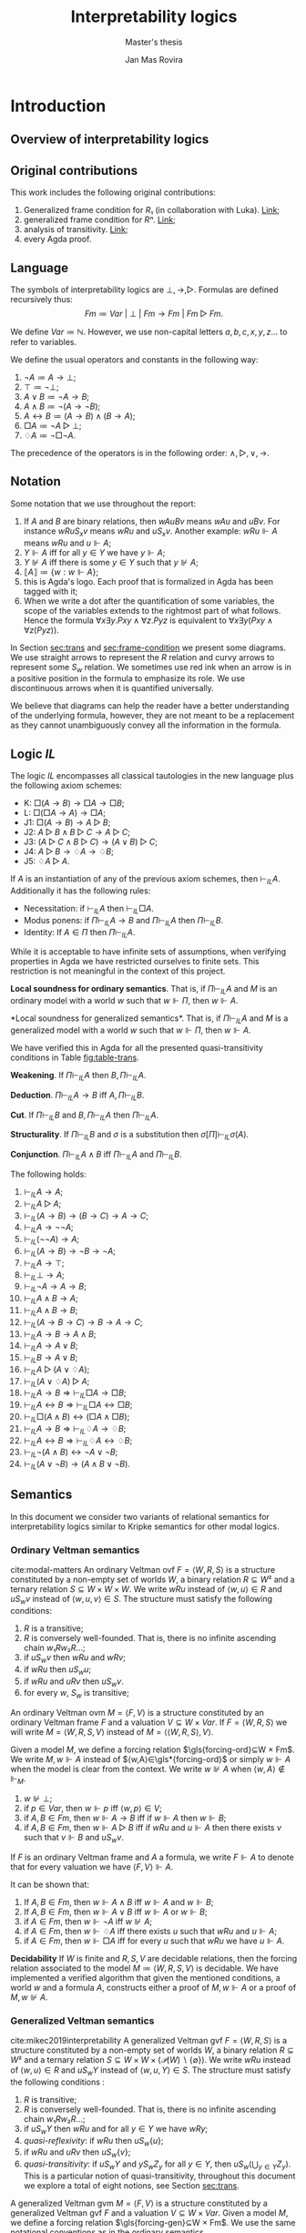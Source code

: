 #+latex_compiler: xelatex
#+latex_class: article
#+title: Interpretability logics
#+author: Jan Mas Rovira
#+subtitle: Master's thesis

#+latex_header: \usepackage{hyperref}
#+latex_header: \usepackage{graphicx}
#+latex_header: \usepackage{unicode-math}
#+latex_header: \usepackage{fontspec}
#+latex_header: \usepackage[x11names, table]{xcolor}
#+latex_header: \usepackage[margin=2.5cm]{geometry}
#+latex_header: \usepackage{lmodern}
#+latex_header: \setmonofont{FreeMono}
#+latex_header: \usepackage{cancel}
#+latex_header: \usepackage{amsthm}
#+latex_header: \usepackage{float}
#+latex_header: \usepackage{newunicodechar}
#+latex_header: \usepackage[toc,indexonlyfirst,docdef=restricted]{glossaries-extra}
#+latex_header: \usepackage[style=ieee]{biblatex}
#+latex_header: \usepackage{multicol}

#+latex_header: \bibliography{refs}
#+latex_header: \makeglossaries

#+latex_header: \hypersetup{colorlinks=true,urlcolor=DodgerBlue4,linkcolor=Firebrick4,citecolor=Green4}
#+latex_header: \newcommand{\ie}[0]{i.e.\ }
#+latex_header: \newcommand{\todo}[0]{\textcolor{red}{pending}}
#+latex_header: \newcommand{\pend}[0]{\textcolor{Tomato3}{pending }}
#+latex_header: \newcommand{\red}[1]{\textcolor{red}{#1 }}
#+macro: jan @@latex:{\color{red}@@Jan: $1@@latex:}@@

#+macro: begindef @@latex:\begin{definition}@@
#+macro: enddef @@latex:\end{definition}@@

#+macro: begincoro @@latex:\begin{corollary}@@
#+macro: endcoro @@latex:\end{corollary}@@

#+macro: beginremark @@latex:\begin{remark}@@
#+macro: endremark @@latex:\end{remark}@@

#+macro: begintheorem @@latex:\begin{theorem}@@
#+macro: endtheorem @@latex:\end{theorem}@@

#+macro: beginlemma @@latex:\begin{lemma}@@
#+macro: endlemma @@latex:\end{lemma}@@

#+macro: beginproof @@latex:\begin{proof}@@
#+macro: endproof @@latex:\end{proof}@@


#+macro: defglossary @@latex:\newglossaryentry{$1}{name=$2,description={$3}}@@
#+macro: defacronym @@latex:\newacronym{$1}{$2}{$3}@@


#+latex_header: \newtheorem{theorem}{Theorem}
#+latex_header: \theoremstyle{definition}
#+latex_header: \newtheorem{corollary}[theorem]{Corollary}
#+latex_header: \theoremstyle{definition}
#+latex_header: \newtheorem{lemma}[theorem]{Lemma}
#+latex_header: \theoremstyle{definition}
#+latex_header: \newtheorem{definition}[theorem]{Definition}
#+latex_header: \theoremstyle{definition}
#+latex_header: \newtheorem{remark}[theorem]{Remark}

#+latex_header: \newglossaryentry{agdaprf}{name={\includegraphics[height=\baselineskip]{img/agda}},description={A proof formalized in Agda}}

#+macro: beginmulticols @@latex:\begin{multicols}{$1}@@
#+macro: endmulticols @@latex:\end{multicols}@@
#+macro: joost @@latex:\joost{$1}@@
#+macro: luka @@latex:\luka{$1}@@

{{{defglossary(gvm,model,Generalized Veltman model)}}}
{{{defglossary(gvf,frame,Generalized Veltman frame)}}}
{{{defglossary(ovf,frame,Ordinary Veltman frame)}}}
{{{defglossary(ovm,model,Ordinary Veltman model)}}}
{{{defglossary(forcing-gen,{\ensuremath{⊩^{gen}_M}},Forcing relation for generalized semantics)}}}
{{{defglossary(forcing-ord,{\ensuremath{⊩^{ord}_M}},Forcing relation for ordinary semantics)}}}
{{{defglossary(choice-set,choice set,Choice set)}}}
{{{defglossary(noetherian,Noetherian,Conversely well-founded relation)}}}
#+latex_header: \newglossaryentry{dependent-pair}{name={dependent pair},description={A pair in which the type of the second component is indexed by the first component}}
#+latex_header: \newglossaryentry{sum type}{name={sum type},description={A disjunction of two ore more types}}
#+latex_header: \newglossaryentry{decidable model}{name={decidable model},description={A model whose forcing relation is decidable}}
#+latex_header: \newglossaryentry{Rel}{name={\texttt{Rel}},description={Homogeneous relation}}
#+latex_header: \newglossaryentry{REL}{name={\texttt{REL}},description={Heterogeneous relation}}
#+latex_header: \newglossaryentry{Pred}{name={\texttt{Pred}},description={A predicate or a subset}}

#+macro: agda @@latex:\gls{agdaprf}\glsadd{agdaprf}@@
#+latex_header: \newcommand{\prin}[1]{\text{$\mathsf{#1}$}}
#+latex_header: \newcommand{\kgen}[1]{\text{($\mathsf{#1}$)\textsubscript{gen}}}
#+latex_header: \newcommand{\kord}[1]{\text{($\mathsf{#1}$)\textsubscript{ord}}}

#+latex_header: \newcommand{\joost}[1]{\textcolor{purple}{\bf Joost: #1}}
#+latex_header: \newcommand{\jan}[1]{\textcolor{orange}{\bf Jan: #1}}
#+latex_header: \newcommand{\luka}[1]{\textcolor{blue}{\bf Luka: #1}}

# Missing monospaced characters
#+latex_header: \setmathfont{XITS Math}
#+latex_header: \newfontfamily{\myfont}{XITS Math}
#+latex_header: \newunicodechar{𝕎}{\makebox[1em]{\myfont𝕎}}
#+latex_header: \newunicodechar{ₖ}{\makebox[0.5em]{\textsubscript{k}}}
#+latex_header: \newunicodechar{ₙ}{\makebox[0.5em]{\textsubscript{n}}}
#+latex_header: \newunicodechar{ₗ}{\makebox[0.5em]{\textsubscript{l}}}
#+latex_header: \newunicodechar{｛}{\ensuremath{\{}}
#+latex_header: \newunicodechar{｝}{\ensuremath{\}}}
#+latex_header: \setmathfont{Latin Modern Math}

* Introduction
** Overview of interpretability logics
** Original contributions
   This work includes the following original contributions:
   1. Generalized frame condition for $R₁$ (in collaboration with Luka). [[theorem:R₁][Link]];
   2. generalized frame condition for $Rⁿ$. [[theorem:Rⁿ][Link]];
   3. analysis of transitivity. [[theorem:trans][Link]];
   4. every Agda proof.

** Language
   <<sec:language>> The symbols of interpretability logics are $⊥,→,▷$.
   Formulas are defined recursively thus:
   \[Fm≔Var\ |\ ⊥\ |\ Fm→Fm \ |\  Fm▷Fm.\]

   We define $Var≔ℕ$. However, we use non-capital letters $a,b,c,x,y,z…$ to
   refer to variables.

   We define the usual operators and constants in the following way:

   1. $¬ A ≔ A → ⊥$;
   2. $⊤ ≔ ¬ ⊥$;
   3. $A ∨ B ≔ ¬ A → B$;
   4. $A ∧ B ≔ ¬ (A → ¬ B)$;
   5. $A ↔ B ≔ (A → B) ∧ (B → A)$;
   6. $□ A ≔ ¬ A ▷ ⊥$;
   7. $♢ A ≔ ¬ □ ¬ A$.

   The precedence of the operators is in the following order: $∧,▷,∨,→$.
** Notation
   Some notation that we use throughout the report:
   1. If $A$ and $B$ are binary relations, then $wAuBv$ means $wAu$ and $uBv$.
      For instance $wRuS_xv$ means $wRu$ and $uS_xv$. Another example: $wRu⊩A$
      means $wRu$ and $u⊩A$;
   2. $Y⊩A$ iff for all $y∈Y$ we have $y⊩A$;
   3. $Y⊮A$ iff there is some $y∈Y$ such that $y⊮A$;
   4. $⟦A⟧≔\{w:w⊩A\}$;
   5. {{{agda}}} this is Agda's logo. Each proof that is formalized in Agda
      has been tagged with it;
   6. When we write a dot after the quantification of some variables, the scope of
      the variables extends to the rightmost part of what follows. Hence the
      formula  $∀x∃y.Pxy∧∀z.Pyz$ is equivalent to $∀x∃y(Pxy∧∀z(Pyz))$.


   In Section [[sec:trans]] and [[sec:frame-condition]] we present some diagrams. We use
   straight arrows to represent the $R$ relation and curvy arrows to represent
   some $S_w$ relation. We sometimes use red ink when an arrow is in a positive
   position in the formula to emphasize its role. We use discontinuous arrows
   when it is quantified universally.

   We believe that diagrams can help the reader have a better understanding of
   the underlying formula, however, they are not meant to be a replacement as
   they cannot unambiguously convey all the information in the formula.

** Logic $IL$
   The logic $IL$ encompasses all classical tautologies in the new language plus
   the following axiom schemes:
   - K: $□ (A → B) → □ A → □ B$;
   - L: $□ (□ A → A) → □ A$;
   - J1: $□ (A → B) → A ▷ B$;
   - J2: $A ▷ B ∧ B ▷ C → A ▷ C$;
   - J3: $(A ▷ C ∧ B ▷ C) → (A ∨ B) ▷ C$;
   - J4: $A ▷ B → ♢ A → ♢ B$;
   - J5: $♢ A ▷ A$.
   If $A$ is an instantiation of any of the previous axiom schemes, then
   $⊢_{IL}A$. Additionally it has the following rules:
   - Necessitation: if $⊢_{IL}A$ then $⊢_{IL}□A$.
   - Modus ponens: if $Π⊢_{IL}A→B$ and $Π⊢_{IL}A$ then $Π⊢_{IL}B$.
   - Identity: If $A∈Π$ then $Π⊢_{IL}A$.

   While it is acceptable to have infinite sets of assumptions, when verifying
   properties in Agda we have restricted ourselves to finite sets. This
   restriction is not meaningful in the context of this project.

   {{{begintheorem}}} *Local soundness for ordinary semantics*. That is, if
   $Π⊢_{IL}A$ and $M$ is an ordinary model with a world $w$ such that $w⊩Π$,
   then $w⊩A$. {{{endtheorem}}} {{{beginproof}}} {{{agda}}} {{{endproof}}}

   {{{begintheorem}}} <<theorem:il-sound>> *Local soundness for generalized
   semantics*. That is, if $Π⊢_{IL}A$ and $M$ is a generalized model with a world
   $w$ such that $w⊩Π$, then $w⊩A$. {{{endtheorem}}}

   {{{beginproof}}} {{{agda}}} We have verified this in Agda for all the presented
   quasi-transitivity conditions in Table [[fig:table-trans]]. {{{endproof}}}

   {{{begintheorem}}} *Weakening*. If
   $Π⊢_{IL}A$ then $B,Π⊢_{IL}A$. {{{endtheorem}}}
   {{{beginproof}}} {{{agda}}} {{{endproof}}}

   {{{begintheorem}}} *Deduction*.
   $Π⊢_{IL}A→B$ iff $A,Π⊢_{IL}B$. {{{endtheorem}}}
   {{{beginproof}}} {{{agda}}} {{{endproof}}}

   {{{begintheorem}}} *Cut*. If
   $Π⊢_{IL}B$ and $B,Π⊢_{IL}A$ then $Π⊢_{IL}A$. {{{endtheorem}}}
   {{{beginproof}}} {{{agda}}} {{{endproof}}}

   {{{begintheorem}}} *Structurality*. If $Π⊢_{IL}B$ and $σ$ is a
   substitution then $σ[Π]⊢_{IL}σ(A)$. {{{endtheorem}}} {{{beginproof}}}
   {{{agda}}} {{{endproof}}}

   {{{begintheorem}}} *Conjunction*. $Π⊢_{IL}A∧B$ iff $Π⊢_{IL}A$ and $Π⊢_{IL}B$.
   {{{endtheorem}}} {{{beginproof}}} {{{agda}}} {{{endproof}}}

   {{{begintheorem}}} The following holds:
    1. $⊢_{IL} A → A$;
    2. $⊢_{IL} A ▷ A$;
    3. $⊢_{IL} (A → B) → (B → C) → A → C$;
    4. $⊢_{IL} A → ¬ ¬ A$;
    5. $⊢_{IL} (¬ ¬ A) → A$;
    6. $⊢_{IL} (A → B) → ¬ B → ¬ A$;
    7. $⊢_{IL} A → ⊤$;
    8. $⊢_{IL} ⊥ → A$;
    9. $⊢_{IL} ¬ A → A → B$;
    10. $⊢_{IL} A ∧ B → A$;
    11. $⊢_{IL} A ∧ B → B$;
    12. $⊢_{IL} (A → B → C) → B → A → C$;
    13. $⊢_{IL} A → B → A ∧ B$;
    14. $⊢_{IL} A → A ∨ B$;
    15. $⊢_{IL} B → A ∨ B$;
    16. $⊢_{IL} A ▷ (A ∨ ♢ A)$;
    17. $⊢_{IL} (A ∨ ♢ A) ▷ A$;
    18. $⊢_{IL} A → B ⇒ ⊢_{IL} □ A → □ B$;
    19. $⊢_{IL} A ↔ B ⇒ ⊢_{IL} □ A ↔ □ B$;
    20. $⊢_{IL} □ (A ∧ B) ↔ (□ A ∧ □ B)$;
    21. $⊢_{IL} A → B ⇒ ⊢_{IL} ♢ A → ♢ B$;
    22. $⊢_{IL} A ↔ B ⇒ ⊢_{IL} ♢ A ↔ ♢ B$;
    23. $⊢_{IL} ¬ (A ∧ B) ↔ ¬ A ∨ ¬ B$;
    24. $⊢_{IL} (A ∨ ¬ B) → (A ∧ B ∨ ¬ B)$.
   {{{endtheorem}}}
   {{{beginproof}}} {{{agda}}}
   {{{endproof}}}

** Semantics
   In this document we consider two variants of relational semantics for
   interpretability logics similar to Kripke semantics for other modal logics.

*** Ordinary Veltman semantics
    {{{begindef}}} <<def:ordinary-frames>> cite:modal-matters An ordinary
    Veltman \gls{ovf} $F=⟨W,R,S⟩$ is a structure constituted by a non-empty set
    of worlds $W$, a binary relation $R⊆W²$ and a ternary relation $S⊆W×W×W$. We
    write $wRu$ instead of $⟨w,u⟩∈R$ and $uS_wv$ instead of $⟨w,u,v⟩∈S$. The
    structure must satisfy the following conditions:

    1. $R$ is a transitive;
    2. $R$ is conversely well-founded. That is, there is no infinite ascending
       chain $w₁Rw₂R…$;
    3. if $uS_wv$ then $wRu$ and $wRv$;
    4. if $wRu$ then $uS_wu$;
    5. if $wRu$ and $uRv$ then $uS_wv$.
    6. for every $w$, $S_w$ is transitive;
    {{{enddef}}}


    {{{begindef}}} An ordinary Veltman \gls{ovm} $M=⟨F,V⟩$ is a structure
    constituted by an ordinary Veltman frame $F$ and a valuation $V⊆W×Var$. If
    $F=⟨W,R,S⟩$ we will write $M=⟨W,R,S,V⟩$ instead of $M=⟨⟨W,R,S⟩,V⟩$. {{{enddef}}}

    {{{begindef}}} <<def:ord-forcing>> Given a model $M$, we define a forcing
    relation $\gls{forcing-ord}⊆W × Fm$. We write $M,w⊩A$ instead of
    $⟨w,A⟩∈\gls*{forcing-ord}$ or simply $w⊩A$ when the model is clear from the
    context. We write $w⊮A$ when $⟨w,A⟩∉⊩_M$.
    1. $w⊮⊥$;
    2. if $p∈Var$, then $w⊩p$ iff $⟨w,p⟩∈V$;
    3. if $A,B∈Fm$, then $w⊩A→B$ iff if $w⊩A$ then $w⊩B$;
    4. if $A,B∈Fm$, then $w⊩A▷B$ iff if $wRu$ and $u⊩A$ then there exists $v$ such
       that $v⊩B$ and $uS_wv$.
    {{{enddef}}}

    If $F$ is an ordinary Veltman frame and $A$ a formula, we write $F⊩A$ to
    denote that for every valuation we have $⟨F,V⟩⊩A$.

    {{{begincoro}}}
    <<coro:ord-semantics>>
    It can be shown that:
    1. If $A,B∈Fm$, then $w⊩A∧B$ iff $w⊩A$ and $w⊩B$;
    1. If $A,B∈Fm$, then $w⊩A∨B$ iff $w⊩A$ or $w⊩B$;
    2. if $A∈Fm$, then $w⊩¬A$ iff $w⊮A$;
    3. if $A∈Fm$, then $w⊩♢A$ iff there exists $u$ such that $wRu$ and $u⊩A$;
    4. if $A∈Fm$, then $w⊩□A$ iff for every $u$ such that $wRu$ we have $u⊩A$.
    {{{endcoro}}}
    {{{beginproof}}}
    {{{agda}}}
    {{{endproof}}}

    {{{begintheorem}}} *Decidability* If $W$ is finite and $R,S,V$ are decidable relations,
    then the forcing relation associated to the model $M≔⟨W,R,S,V⟩$ is decidable.
    {{{endtheorem}}} {{{beginproof}}} {{{agda}}} We have implemented a verified
    algorithm that given the mentioned conditions, a world $w$ and a formula
    $A$, constructs either a proof of $M,w⊩A$ or a proof of $M,w⊮A$. {{{endproof}}}

*** Generalized Veltman semantics
    {{{begindef}}} cite:mikec2019interpretability A generalized Veltman \gls{gvf}
    $F=⟨W,R,S⟩$ is a structure constituted by a non-empty set of worlds $W$, a binary
    relation $R⊆W²$ and a ternary relation $S⊆W×W×(𝒫(W)∖\{∅\})$. We write $wRu$
    instead of $⟨w,u⟩∈R$ and $uS_wY$ instead of $⟨w,u,Y⟩∈S$. The structure must
    satisfy the following conditions :

    1. $R$ is transitive; <<R-trans>>
    2. $R$ is conversely well-founded. That is, there is no infinite ascending
       chain $w₁Rw₂R…$;
    3. if $uS_wY$ then $wRu$ and for all $y∈Y$ we have $wRy$;
    4. /quasi-reflexivity/: if $wRu$ then $uS_w\{u\}$;
    5. if $wRu$ and $uRv$ then $uS_w\{v\}$;
    6. /quasi-transitivity/: if $uS_wY$ and $yS_wZ_y$ for all $y∈Y$, then
       $uS_w\left(⋃_{y∈Y}Z_y\right)$. This is a particular notion of
       quasi-transitivity, throughout this document we explore a total of eight
       notions, see Section [[sec:trans]].
    # 7. $S$ is monotone in the following sense: if $uS_wV⊆Z⊆\{u:wRu\}$ then
    #    $uS_wZ$.
    {{{enddef}}}

    {{{begindef}}}
    <<def:gen-frame>>
    A generalized Veltman \gls{gvm} $M=⟨F,V⟩$ is a structure
    constituted by a generalized Veltman \gls{gvf} $F$ and a valuation $V⊆W×Var$.
    {{{enddef}}}
    {{{begindef}}}
    Given a model $M$, we define a forcing relation $\gls{forcing-gen}⊆W ×
    Fm$. We use the same notational conventions as in the ordinary semantics.
    1. $w⊮⊥$;
    2. if $p∈Var$, then $w⊩p$ iff $⟨w,p⟩∈V$;
    3. if $A,B∈Fm$, then $w⊩A→B$ iff if $w⊩A$ then $w⊩B$;
    4. if $A,B∈Fm$, then $w⊩A▷B$ iff if $wRu$ and $u⊩A$ then there exists $Y$ such
       that $Y⊩B$ and $uS_wY$. When we write $Y⊩B$ we mean that for all $y∈Y$ we
       have $y⊩B$;
    {{{enddef}}}

    If $F$ is a generalized Veltman frame and $A$ a formula, we write $F⊩A$ to
    denote that for every valuation we have $⟨F,V⟩⊩A$.

    {{{begincoro}}} We can show the same results in Corollary [[coro:ord-semantics]]
    for generalized semantics:
    1. If $A,B∈Fm$, then $w⊩A∧B$ iff $w⊩A$ and $w⊩B$;
    1. If $A,B∈Fm$, then $w⊩A∨B$ iff $w⊩A$ or $w⊩B$;
    2. If $A∈Fm$, then $w⊩¬A$ iff $w⊮A$;
    3. If $A∈Fm$, then $w⊩♢A$ iff there exists $u$ such that $wRu$ and $u⊩A$;
    4. If $A∈Fm$, then $w⊩□A$ iff for every $u$ such that $wRu$ we have $u⊩A$.
    {{{endcoro}}}
    {{{beginproof}}}
    {{{agda}}}
    {{{endproof}}}

** Transitivity
   <<sec:trans>> In the literature one can find several semantic requirements
   for the quasi-transitivity condition. Theorem [[theorem:trans]] presents the
   some direct implications between them. Theorems [[theorem:il-sound]] and
   [[theorem:trans-extend]] are sufficient to argue that all of them are appropriate
   for proving completeness of IL.


#+name: fig:table-trans
#+caption: Semantic requirements for quasi-transitivity mentioned in the literature.
#+attr_latex: :align c|l|l :float t :center t :placement [H] :font \small
| Nr. | Semantic requirement for transitivity                                                  | Mentioned in                              |
|-----+----------------------------------------------------------------------------------------+-------------------------------------------|
| (1) | $uS_xY ⇒ ∀ \, \{ Y_y\}_{y∈ Y} \Big((∀\, y∈Y\ yS_xY_y) ⇒ ∃ Z⊆ ⋃_{y∈ Y}Y_y ∧ uS_xZ\Big)$ | This paper                                |
| (2) | $uS_xY ⇒ ∀ \, \{ Y_y\}_{y∈ Y} \Big((∀\, y∈Y\ yS_xY_y) ⇒ uS_x⋃_{y∈ Y}Y_y\Big)$          | Verbrugge '92 \cite{Verbrugge}            |
| (3) | $uS_xY ⇒ ∃\, y∈Y\, ∀ Y'(yS_xY' ⇒ ∃ \, Y''{⊆}Y' ∧ uS_xY'')$                             | This paper                                |
| (4) | $uS_xY ⇒ ∃\, y∈Y\, ∀ Y'(yS_xY' ⇒ uS_xY')$                                              | Joosten '98 \cite{joosten-master}         |
| (5) | $uS_xY ⇒ ∀\, y∈Y\, ∀ Y'(yS_xY' ⇒ ∃ \, Y''{⊆}Y' ∧ uS_xY'')$                             | This paper                                |
| (6) | $uS_xY ⇒ ∀\, y∈Y\, ∀ Y'(yS_xY' ⇒ uS_xY')$                                              | Verbrugge '92 \cite{Verbrugge}            |
| (7) | $uS_xY ⇒ ∀\, y∈Y\, ∀ Y'(yS_xY'\wedge y∉Y' ⇒ ∃ \, Y''{⊆}Y'\ uS_xY'')$                   | This paper                                |
| (8) | $uS_xY ⇒ ∀\, y∈Y\, ∀ Y'(yS_xY'\wedge y∉Y' ⇒ uS_xY')$                                   | Goris, Joosten '09 \cite{a-new-principle} |

   #+caption: Diagrams for conditions 2, 4 and 6.
   #+name: fig:diagrams-transitivity
   #+attr_latex: :float t :width 0.9\textwidth :placement [H]
   [[file:img/trans-2-4-6.pdf]]

# I NOW SEE THAT THE TABLE IN YOUR SECTION 1.6 HAS BEEN UPDATED IN OUR PAPER

# OF COURSE, YOU SHOULD ADAPT IT TO YOUR THESIS.
# SHORTLY WE WILL PUT IT ON THE ARXIV SO THAT YOU CAN INCLUDE A REFERENCE



 # All of the presented quasi-transitivity requirements are adequate for proving
 # IL soundness and completeness. For soundness it is routine to check that every
 # instantiation of $J2$ holds. For the completeness part it is enough to see that
 # any ordinary Veltman model $M=⟨W,R,S,V⟩$ can be transformed into a generalized
 # Veltman model $M'=⟨W,R,S',V⟩$ where $S'≔\{⟨w,x,\{y\}⟩:⟨w,x,y⟩∈S\}$ and see that
 # $M'$ has the same truth value as $M$. This has been verified in Agda.

 {{{begintheorem}}} <<theorem:trans>> Let $F$ be a generalized Veltman frame. Let
 $M≔∀w,u,V,Z(uS_wV⊆Z⊆\{u:wRu\}⇒uS_wZ)$ represent the monotonicity condition. The
 following implications hold.

 The first item should be read as $F⊨M∧(1)→(2)$.

 {{{beginmulticols(3)}}}

   1. $M ∧ (1) ⇒ (2)$
   2. $(2) ⇒ (1)$
   3. $M ∧ (3) ⇒ (4)$
   4. $(4) ⇒ (3)$
   5. $(5) ⇒ (1)$
   6. $M ∧ (5) ⇒ (2)$
   7. $(5) ⇒ (3)$
   8. $M ∧ (5) ⇒ (4)$
   9. $M ∧ (5) ⇒ (6)$
   10. $(5) ⇒ (7)$
   11. $M ∧ (5) ⇒ (8)$
   12. $(6) ⇒ (1)$
   13. $M ∧ (6) ⇒ (2)$
   14. $(6) ⇒ (3)$
   15. $(6) ⇒ (4)$
   16. $(6) ⇒ (5)$
   17. $(6) ⇒ (7)$
   18. $(6) ⇒ (8)$
   19. $M ∧ (7) ⇒ (8)$
   20. $(8) ⇒ (7)$

 {{{endmulticols}}} {{{endtheorem}}}

 {{{beginproof}}}
 {{{agda}}}
 {{{endproof}}}

 {{{begintheorem}}}
 <<theorem:trans-extend>>
 Given an ordinary Veltman model $M=⟨W,R,S,V⟩$ we can find some
 generalized Veltman model $M'=⟨W,R,S',V⟩$ satisfying transitivity
 $(i)∈\{1…8\}$ such that for every world $w$ and formula $A$: \[M,w⊩A⇔M',w⊩A.\]
 {{{endtheorem}}}

 {{{beginproof}}} We prove it for the transitivity condition (2) (the rest can
 be proven in the same way). Let $M=⟨W,R,S,V⟩$ be an ordinary model. Let
 $M'≔⟨W,R,S',V⟩$ with $S'$ defined thus: \[S'≔\{⟨w,x,\{y\}⟩:⟨w,x,y⟩∈S\}.\] It is
 easy to observe that $M'$ satisfies conditions $1,…,5$ from definition
 [[def:gen-frame]]. It is also easy to see that it satisfies transitivity 2. We show
 that they force the same formulas by induction on the complexity of the
 formula. The only interesting case is $A▷B$.
   - Assume $M,w⊩A▷B$ and that for some $x$ we have $wRx⊩A$. It follows that
     there exists some $y$ such that $xS_wy⊩B$. By definition of $M'$ we have
     $xS'_w\{y\}$ and also $\{y\}⊩B$, therefore $M',w⊩A▷B$.
   - Assume $M,w⊮A▷B$, then there exists some $x$ such that $wRx⊩A$ and
     $∀y(xS_wy⇒y⊮B)$. It is obvious that for $M'$ we have $∀y(xS'_w\{y\}⇒y⊮B)$
     and also $∀Y(xS'_wY⇒Y⊮B)$, which is the required property.
 {{{endproof}}}

** Monotonicity
   Consider the following monotonicity condition:

  #+begin_center
    if $uS_wV⊆Z⊆\{v:wRv\}$ then $uS_wZ$.
  #+end_center

  {{{begintheorem}}} <<theorem:mono>> Let $F=⟨W,R,S⟩$ be a generalized Veltman
  frame with quasi-transitivity $(i)∈\{1,…,8\}$.
  Let $F'=⟨W,R,S'⟩$ where $S'$ is the monotone closure of $S$:

  \[S'≔\{⟨w,x,Y'⟩ : ⟨w,x,Y⟩∈S, Y⊆Y'⊆\{u:wRu\}\}.\]

  Then $F'$ is a generalized Veltman frame satisfying quasi-transitivity
  Condition (2). Furthermore, let $V$ be an arbitrary valuation and $A$ an
  arbitrary formula. Let $M≔⟨F,V⟩$ and $M'≔⟨F',V⟩$. We have that for every world
  $w$: \[M,w⊩A⇔M',w⊩A.\] {{{endtheorem}}}


  {{{beginproof}}} {{{agda}}}

  We check conditions listed in definition [[def:gen-frame]].
  - Conditions 1 and 2 are clear since $R$ is unchanged;
  - condition 3 follows from the fact that in the definition of $S'$ we require
    $Y'⊆\{u:wRu\}$;
  - for conditions 4 and 5 observe that $S⊆S'$. Then, since these conditions hold for
    $F$ they also hold for $F'$;
  - for quasi-transitivity Condition (2) assume that $uS'_xY'$ and that for
    every $y'∈Y'$ we have $y'S'_xΥ_{y'}$. We need to show that
    $uS'_x⋃_{y'∈Y'}Υ_{y'}$. By definition of $S'$ it follows that there exists
    $Y⊆Y'$ such that $uS_xY$, furthermore, for every $y'∈Y'$ we have that there
    exists $f(Υ_{y'})⊆Υ_{y'}$ such that $y'S_xf(Υ_{y'})$. From $Y⊆Y'$ it follows
    that for all $y∈Y$ there exists $f(Υ_{y})⊆Υ_{y}$ such that $yS_xf(Υ_{y})$.
    Then by (2) for $F$ it follows that $uS_x⋃_{y∈Y}f(Υ_{y})$. Then see that
    $⋃_{y∈Y}f(Υ_{y})⊆⋃_{y'∈Y'}Υ_{y'}$. It remains to show
    $⋃_{y'∈Y'}Υ_{y'}⊆xR\{u:xRu\}$. Consider some $u$ such that there is some
    $y'∈Y'$ with $u∈Υ_{y'}$. By assumption we have $y'S'_xΥ_{y'}$ and thus
    $xRu$.
  To show $M,w⊩A⇔M',w⊩A$ we proceed by induction on $A$. The only
  interesting case is $A▷B$.
  - Assume that $M,w⊩A▷B$ and that there is some world $x$ such that $wRx$ and
    $M',x⊩A$. By IH we have $M,x⊩A$, so there exists some $Y$ such that $xS_wY$
    and $M,Y⊩B$. By IH we have $M',Y⊩B$ and by definition of $S'$ it follows
    that $xS'_wY$, therefore $M',w⊩A▷B$.
  - Assume that $M,w⊮A▷B$. It follows that there is some $x$ such that $wRx$,
    $M,x⊩A$ and $(⋆)\ ∀Y(xS_wY⇒M,Y⊮B)$. We want to prove that
    $∀Y'(xS'_wY'⇒M',Y'⊮B)$. Assume that for some $Y'$ we have $xS'_wY'$. By
    definition of $S'$ it follows there exists some $Y$ such that $Y⊆Y'$ and
    $xS_wY$. Hence by $(⋆)$ we have that $M,Y⊮B$ and thus there exists $y∈Y$
    such that $M,y⊮B$. By IH we get that $M',y⊮B$ and since $y∈Y⊆Y'$ we have
    $Y'⊮B$, so $M',w⊮A▷B$.
  {{{endproof}}}

  As we see in Theorem [[theorem:mono]] taking the monotone closure of each $S_w$ does not
  change the forcing relation and the resulting frame satisfies quasi-transitivity
  Condition (2).

  # The previous lemma allows us to safely assume that monotonicity is a condition
  # for a Veltman frame with quasi-transitivity (2).

  {{{beginremark}}} Taking the monotone closure of each $S_w$ is essentially
  different than assuming that each $S_w$ is monotone by definition of the
  frame, as then the forcing relation may change. In the following example we
  present a generalized Veltman model with Condition (8) that showcases such
  behaviour.

   #+caption: Example frame: $wRv_0,wRv_1,wRv_2,wRv_3$, $v_0S_w\{v_1\}$, $v_2S_w\{v_3\}$.
   #+name: fig:example-trans
   #+attr_latex: :float t :width 0.28\textwidth :placement [H]
   [[file:img/example.pdf]]

  Let $M$ be a model based on the frame displayed[fn::In the figure we do not
  show the $S_w$ relations required by quasi-reflexivity for clarity.] in figure
  [[fig:example-trans]] such that $⟦p⟧ = \{v_0\}$, $⟦q⟧ = \{v_2\}$. We see that
  $w⊩¬(p ▷ q)$ as $p$ is only true in $v_0$ and we only have $v_0S_w\{v_1\}$ and
  $v_0S_w\{v_0\}$ with $v_0⊮q$ and $v_1⊮q$. If we take the monotonic closure of
  $S$ we have $v_0S_w \{v_1, v_2\}$ and by quasi-transitivity (8) we get $v_0S_w
  \{v_3\}$ and consequently $w⊩¬(p ▷ q)$ is no longer true.

  {{{endremark}}}

* Frame conditions
  <<sec:frame-condition>> An interpretability principle is a schema of modal
  formulas that carries some special significance.

  {{{joost(OF COURSE\, YOU WILL NEED SOME GENERAL BACKGROUND. WHAT DOES FRAME
  VALIDITY MEAN\, WHAT ARE FRAME CONDITIONS\, ETC.)}}}

  In this section we present a series of principles in conjunction with their
  respective frame conditions for ordinary semantics as well as generalized
  semantics.
** The principle \prin{M}
   The \prin{M} principle reads as follows:
   \[A ▷ B → (A ∧ □ C) ▷ (B ∧ □ C).\]

   {{{joost(AT SOME STAGE YOU SHOULD BE GIVING CONTEXT HERE. WHEN WAS THE
   PRINCIPLE INTRODUCED AND BY WHOM. ALSO\, WHY IS IT IMPORTANT\, ETC.)}}}

*** Ordinary semantics
   The frame condition for \prin{M} for ordinary semantics, we write $\kord{M}$,
   reads as follows:
   \[∀w,x,y,z(xS_w yRz ⇒ xRz).\]

   #+caption: Ordinary frame condition for \prin{M}.
   #+name: fig:ord-M-condition
   #+attr_latex: :float t :width 0.20\textwidth :placement [H]
   [[file:img/M-ord.pdf]]

   {{{begintheorem}}} For any ordinary frame $F$, we have that $F$ satisfies the
   $\kord{M}$ condition iff any model based on $F$ forces every instantiation of the \prin{M}
   principle. In symbols:

   \[F ⊨ \kord{M} ⇔ F ⊩ M.\] {{{endtheorem}}}

   {{{beginproof}}}
   {{{agda}}}
   - \boxed{⇒} Let $M$ be a model based on $F$ and let $w$ be any world. Assume
     that $w⊩A▷B$ and that there is a world $x$ such that $wRx$ and $x⊩A∧□C$.
     Our aim is to find a world $z$ such that $xS_wz⊩B∧□C$. Since $wRx⊩A$ and
     $w⊩A▷B$ there is a world $z$ such that $xS_wz⊩B$. We now show that $z⊩□C$.
     Consider an arbitrary $u$ such that $zRu$. By the frame condition it
     follows that $xRu$ and we know $x⊩□C$ hence $u⊩C$ and thus $z⊩□C$. Hence
     $z$ is the desired world.

   - \boxed{⇐} Let $a,b,c∈Var$, assume $F⊩a▷b→(a∧□c)▷(b∧□c)$. Assume also that
     for some $x,w,u$ we have $xS_wzRu$. Our goal is to prove $xRu$. Consider a
     model such that the following holds.
     \begin{flalign*}
     ⟦a⟧ &= \{x\}; \\
     ⟦b⟧ &= \{z\}; \\
     ⟦c⟧ &= \{v:xRv\}.
     \end{flalign*}
     We observe that $w⊩a▷b$ because $a$ is only forced in $x$ and we have
     $xS_wz⊩b$. Then it follows that $w⊩(a∧□c)▷(b∧□c)$. It is easy to observe
     that $x⊩a∧□c$, furthermore we have that by the definition of an ordinary frame
     $xS_wz⇒wRx$, hence $wRx$ and thus there must exist some $v$ such that
     $xS_wv⊩b∧□c$. Since $b$ is only true in $z$ it must be $z⊩b∧□c$. Then,
     because $zRu$ we have $u⊩c$, therefore $xRu$.
   {{{endproof}}}

*** Generalized semantics
   The frame condition for \prin{M} for generalized semantics, we write $\kgen{M}$,
   reads as follows:

   \[ ∀w,x,V(xS_wV⇒ ∃V'⊆V(xS_wV',∀v'∈V'∀z(v'Rz⇒xRz))).\]


   #+caption: Generalized frame condition for \prin{M}.
   #+name: fig:gen-M-condition
   #+attr_latex: :float t :width 0.20\textwidth :placement [H]
   [[file:img/wip.png]]

   {{{begintheorem}}} For any generalized frame $F$, we have that $F$ satisfies the
   $\kgen{M}$ condition iff any model based on $F$ forces every instantiation of
   the \prin{M} principle. In symbols:

   \[F ⊨ \kgen{M} ⇔ F ⊩ M.\] {{{endtheorem}}}

   {{{beginproof}}}
   {{{agda}}}
   - \boxed{⇒} Let $M$ be a model based on $F$ and let $w$ be any world. Assume
     that $w⊩A▷B$ and that there is a world $x$ such that $wRx$ and $x⊩A∧□C$.
     Our aim is to find a set $Z$ such that $xS_wZ⊩B∧□C$. Since $wRx⊩A$ and
     $w⊩A▷B$ there is set $Z$ such that $xS_wZ⊩B$. Then by the $\kgen{M}$
     condition it follows that there is a set $Z'⊆Z$ such that $xS_wZ'$ and
     $∀v∈Z'∀z(vRz⇒xRz)$. Now we show $Z'⊩□C$. Let $v∈Z'$ and $u$ such that
     $vRu$, by the condition above it follows $xRu$ and since $x⊩□C$ we have
     $u⊩C$. Hence $Z'$ is the desired set.
   - \boxed{⇐} Let $a,b,c∈Var$ and assume $F⊩a ▷ b → (a ∧ □ c) ▷ (b ∧ □ c)$ and
     $uS_wV$. Consider a model satisfying the following
     \begin{flalign*}
     ⟦a⟧ &= \{u\}; \\
     ⟦b⟧ &= V; \\
     ⟦c⟧ &= \{v:uRv\}.
     \end{flalign*}
     We see that $w⊩a▷b$ since $a$ is only true in $u$ and we have $uS_wV⊩b$. It
     follows that ${w⊩(a ∧ □ c)▷(b∧□c)}$. It is easy to see that $u⊩a∧□c$, hence
     there must exist $V'$ such that $uS_wV'⊩b∧□c$. Clearly $V'⊆V$ since $b$ is
     forced exactly in $V$. Now let $v',z$ such that $v'∈V'$ and $v'Rz$. Since
     $v'⊩□c$, then $z⊩c$ and thus $uRz$. Therefore $V'$ is the desired set.
   {{{endproof}}}
** The principle \prin{M₀}
   The \prin{M₀} principle reads as follows:
   \[A ▷ B → ♢ A ∧ □ C ▷ B ∧ □ C.\]

*** Ordinary semantics
    The $\kord{M₀}$ condition reads as follows:
    \[∀w,x,y,z(wRxRyS_wz⇒xS_wz,∀u(zRu⇒xRu)).\]

   #+caption: Ordinary frame condition for \prin{M₀}.
   #+name: fig:M_0-ord
   #+attr_latex: :float t :width 0.25\textwidth :placement [H]
   [[file:img/M_0-ord.pdf]]

    {{{begintheorem}}} For any ordinary frame $F$, we have that $F$ satisfies the
    $\kord{M₀}$ condition iff any model based on $F$ forces every instantiation of
    the \prin{M₀} principle. In symbols:

    \[F ⊨ \kord{M₀} ⇔ F ⊩ M₀.\] {{{endtheorem}}}

    {{{beginproof}}}
    {{{agda}}}
    - \boxed{⇒} Let $M$ be a model based on $F$ and let $w$ be any world. Assume
      that $w⊩A▷B$ and that there exists some $x$ such that $wRx⊩ ♢ A ∧ □ C$. It
      follows that there exists some world $y$ such that $xRy⊩A$, then since
      $wRy$ and $w⊩A▷B$ there exists a world $z$ such that $yS_wz⊩B$. By the
      $\kord{M₀}$ condition we have that $xS_wz$ and $(⋆)\ ∀u(zRu⇒xRu)$. Hence,
      it remains to show $z⊩□C$. Consider some world $u$ such that $zRu$, by
      $(⋆)$ it follows that $xRu$ and since $x⊩□C$ we also have $u⊩C$.
    - \boxed{⇐} Let $a,b,c∈Var$ and assume $F⊩a ▷ b → (♢ a ∧ □ c) ▷ (b ∧ □ c)$ and
      assume that for some $w,x,y,z$ we have $wRxRyS_wz$. Consider a model based
      on $F$ such that the following holds:
      \begin{flalign*}
      ⟦a⟧ &= \{y\}; \\
      ⟦b⟧ &= \{z\}; \\
      ⟦c⟧ &= \{w:xRw\}.
      \end{flalign*}
      Observe that $w⊩a▷b$ since $a$ is forced only in $y$ and we have $yS_wz⊩b$.
      It follows that $w⊩(♢ a ∧ □ c) ▷ (b ∧ □ c)$. Clearly $x⊩♢a∧□c$, hence there
      must exist some world $v$ such that $xS_wv⊩b∧□c$ but since $b$ is only
      forced in $z$ we have $z=v$ and thus $xS_wz$. To prove the remaining
      implication let $u$ such that $zRu$, then $u⊩c$ and thus $xRu$.
    {{{endproof}}}

*** Generalized semantics
    The $\kgen{M₀}$ condition reads as follows:
    \[∀w,x,y,Y(wRxRyS_wY⇒∃Y'⊆Y(xS_wY',∀y'∈Y'∀z(y'Rz⇒xRz))).\]

   #+caption: Generalized frame condition for \prin{M₀}.
   #+name: fig:M_0-gen
   #+attr_latex: :float t :width 0.30\textwidth :placement [H]
   [[file:img/M_0-gen.pdf]]


    {{{begintheorem}}} For any ordinary frame $F$, we have that $F$ satisfies the
    $\kgen{M₀}$ condition iff any model based on $F$ forces every instantiation of
    the \prin{M₀} principle. In symbols:

    \[F ⊨ \kgen{M₀} ⇔ F ⊩ M₀.\] {{{endtheorem}}}

    {{{beginproof}}}
    {{{agda}}}
    - \boxed{⇒} Let $M$ be a model based on $F$ and let $w$ be any world. Assume
      that $w⊩A▷B$ and that there is a world $x$ such that $wRx⊩♢A∧□C$. Then
      there must exist some world $y$ such that $xRy⊩A$. Since $wRy$ and $w⊩A▷B$
      there exists some set $Y$ such that $yS_wY⊩B$. Then by the $\kgen{M₀}$
      condition we have that there exists some $Y'⊆Y$ such that $xS_wY'$ and
      $(⋆)\ ∀y'∈Y'∀z(y'Rz⇒xRz)$. Clearly $Y'⊩B$ since $Y'⊆Y$. To show that
      $Y'⊩□C$ consider some $y'∈Y'$ and some $z$ such that $y'Rz$. Then, by
      $(⋆)$ it follows that $xRz$ and since $x⊩□C$ we also have $x⊩C$.
    - \boxed{⇐} Let $a,b,c∈Var$ and assume $F⊩a ▷ b → (♢ a ∧ □ c) ▷ (b ∧ □ c)$
      and assume that for some $w,x,y,Y$ we have $wRxRyS_wY$. Then consider a
      model based on $F$ such that.
      \begin{flalign*}
      ⟦a⟧ &= \{y\}; \\
      ⟦b⟧ &= Y; \\
      ⟦c⟧ &= \{v:xRv\}.
      \end{flalign*}
      Observe that $w⊩a▷b$ as $a$ is only forced in $y$ and we have $yS_wY⊩b$.
      Consequently it holds that $w⊩(♢ a ∧ □ c) ▷ (b ∧ □ c)$. See also that
      $x⊩♢a$ since $xRy⊩a$ and also $x⊩□c$ by definition of the model. Then
      there must exist some set $Y'$ such that $xS_wY'⊩b∧□c$. Clearly $Y'⊆Y$ since
      $Y'⊩b$. To show the remaining condition pick some $y'∈Y'$ and some $z$
      such that $y'Rz$. Since $Y'⊩□c$ then $z⊩c$ and thus $xRz$.
    {{{endproof}}}

** The principle \prin{P₀}

   The \prin{P₀} principle reads as follows:
   \[A ▷ ♢ B → □ (A ▷ B).\]
*** Ordinary semantics
    The $(P₀)_{ord}$ condition reads as follows:
    \[∀w,x,y,z,u(wRxRyS_wzRu⇒yS_xu).\]

   #+caption: Ordinary frame condition for \prin{P₀}.
   #+name: fig:P_0-ord
   #+attr_latex: :float t :width 0.15\textwidth :placement [H]
   [[file:img/P_0-ord.pdf]]

   {{{begintheorem}}} For any ordinary frame $F$, we have that $F$ satisfies the
   $(P₀)_{ord}$ condition iff any model based on $F$ forces every instantiation of
   the \prin{P₀} principle. In symbols:

   \[F ⊨ (P₀)_{ord} ⇔ F ⊩ P₀.\] {{{endtheorem}}}

   {{{beginproof}}}
   {{{agda}}}
   - \boxed{⇒} Let $M$ be a model based on $F$ and let $w$ be any world. Assume
     that $w⊩A▷♢B$ and that there is a world $x$ such that $wRx$. Our goal is to
     show that $x⊩A▷B$. Consider a world $y$ such that $xRy⊩A$. As $wRy$ and
     $w⊩A▷♢B$ then there exist some worlds $z,u$ such that $yS_wzRu⊩B$. By the
     $(P₀)_{ord}$ condition it follows that $yS_xu$ and thus $x⊩A▷B$.
   - \boxed{⇐} Let $a,b∈Var$ and assume $F⊩a ▷ ♢ b → □ (a ▷ b)$ and assume that
     $wRxRyS_wzRu$. We want to show $yS_xu$. Consider a model based on $F$ such
     that:
     \begin{flalign*}
     ⟦a⟧ = \{y \}; \\
     ⟦b⟧ = \{u \}.
     \end{flalign*}
     Observe that $w⊩a▷♢b$ as the only world that forces $a$ is $y$ and we have
     $yS_wz⊩♢b$, because $zRu⊩b$. Consequently we have $w⊩□(a▷b)$ and therefore
     $x⊩a▷b$. Then, since $xRy⊩a$ it follows that there exist some $v$ such that
     $yS_xv⊩b$, but since $b$ is only forced in $u$, it must be $u=v$ and so
     $yS_xu$.
   {{{endproof}}}

*** Generalized semantics
    The $(P_0)_{gen}$ condition reads as follows:
    \[∀w,x,y,Y,Z((wRxRyS_wY,∀y∈Y∃z∈Z(yRz))⇒∃Z'⊆Z(yS_xZ')).\]

   #+caption: Generalized frame condition for \prin{P₀}.
   #+name: fig:P_0-gen
   #+attr_latex: :float t :width 0.31\textwidth :placement [H]
   [[file:img/P_0-gen.pdf]]


   {{{begintheorem}}} For any generalized frame $F$, we have that $F$ satisfies the
   $(P₀)_{gen}$ condition iff any model based on $F$ forces every instantiation of
   the \prin{P₀} principle. In symbols:

   \[F ⊨ (P₀)_{gen} ⇔ F ⊩ P₀.\] {{{endtheorem}}}

   {{{beginproof}}}
   {{{agda}}}
   - \boxed{⇒} Let $M$ be a model based on $F$ and let $w$ be any world. Assume
     that $w⊩A▷♢B$ and that there is a world $x$ such that $wRx$. We aim to show
     that $x⊩A▷B$. Assume there is a world $u$ such that $xRu⊩A$ and as $wRu$
     and $w⊩A▷♢B$ then there exists a set $Y$ $uS_xY⊩♢B$. Let $𝔹=\{w:w⊩B\}$.
     Then observe that $∀y∈Y$ there exists some $z∈𝔹$ since $Y⊩♢B$. Hence by the
     $(P₀)_{gen}$ condition there exists some $𝔹'⊆𝔹$ such that $yS_x𝔹'$. Clearly
     $𝔹'⊩B$, therefore $x⊩A▷B$.
   - \boxed{⇐} Let $a,b∈Var$ and assume $F⊩a ▷ ♢ b → □ (a ▷ b)$ and assume
     that for some $w,x,y,Y,Z$ we have $wRxRyS_wY$ and $(⋆)\ ∀y∈Y∃z∈Z(yRz)$.
     Consider a model based on $F$ such that:
     \begin{flalign*}
    ⟦a⟧ &= \{y\}; \\
    ⟦b⟧ &= Z.
     \end{flalign*}
     See that $w⊩a▷♢b$ as the only world that forces $a$ is $y$ and we have
     $yS_wY$ and by $(⋆)$ it follows that $Y⊩♢b$. Consequently it holds that
     $w⊩□(a▷b)$ and since $wRx$ then $x⊩a▷b$. Also, since $xRy⊩a$ then there
     exists $Z'$ such that $yS_xZ'⊩b$. Clearly $Z'⊩b$ implies $Z'⊆Z$ so we are
     done.
   {{{endproof}}}

** The principle \prin{R}
   The \prin{R} principle reads as follows:

   \[A ▷ B → ¬ (A ▷ ¬C) ▷ (B ∧ □ C)\ .\]

   IT WOULD BE NICE IF EACH PRINCIPLE HAS A SHORT DESCRIPTION: WHEN INTRODUCED,
   WHY, BY WHOM, WHY INTERESTING, CURRENT STATUS. WE CAN THINK IF WE DO THIS IN
   ONE SECTION FOR ALL OR EACH TIME WHEN THE PRINCIPLE IS INTRODUCED. OR
   POSSIBLY EVEN A MIXTURE OF BOTH

*** Ordinary semantics
    The $\kord{R}$ condition reads as follows:
    \[∀w,x,y,z\left(wRxRyS_wz⇒∀v(zRv⇒yS_xv)\right)\ .\]

   #+caption: Ordinary frame condition for \prin{R}.
   #+name: fig:ord-R-condition
   #+attr_latex: :float t :width 0.15\textwidth :placement [H]
   [[file:img/R-ord.pdf]]

   {{{joost(TO NOT OVERLOAD WRITING\, SHALL WE SPEAK OF FRAMES WHEN SPEAKING OF
   REGULAR/ORDINARY FRAMES AND ONLY INDICATE GENERALISED WHERE NEEDED? LUKA\, WHAT
   DO YOU THINK?)}}}

\luka{ I agree, that's what Croatian authors do}


   {{{begintheorem}}}
   For any ordinary frame $F$, we have that $F$ satisfies the
   $\kord{R}$ condition iff any model based on $F$ forces every instantiation of
   the \prin{R} principle. In symbols:

   \[F ⊨ \kord{R} ⇔ F ⊩ R\ .\]
   {{{endtheorem}}}

{{{joost(HERE AND IN THE THESIS IN GENERAL\, I MISS A DISCUSSION ABOUT
ASSURINGNESS. THIS SHOULD BE ADDED AND USED. AT THIS PARTICULAR POINT IN YOUR
PROOF YOU SHOULD MENTION THAT y IS A C-assuring SUCCESSOR OF x SO THAT YOU
OBTAIN (*).)}}}

{{{luka(Joost\, would you use assuringness/criticality even in semantic
context? I would add a note\, something along the lines of "of course\, we can
associate a MCS with every world of a model\, if we suppose e.g. that all
propositional variables $p_i$ for $i > ...$ are evaluated as false and let $mcs(w) =
\{A : w \Vdash A\}$".)}}}

a world \(y\) such that \(xRy⊩A\) and \((⋆)\ ∀v(yS_xv⇒v⊩C)\).

{{{joost(MAKE THIS FORMULA DISPLAYED. MOREOVER\, IT IS BETTER TO GENERATE A
LABEL. FOR EXAMPLE:)}}}


   {{{beginproof}}}
   {{{agda}}}
   - \boxed{⇒} Let $M$ be a model based on $F$ and let $w$ be any world. Assume
     that $w⊩A▷B$ and that there is a world $x$ such that $wRx⊩¬(A▷¬C)$. We need
     to see that there is some world $v$ such that $xS_wv⊩B∧□C$. From
     $x⊩¬(A▷¬C)$ we get a world $y$ such that $xRy⊩A$ and $(⋆)\ ∀v(yS_xv⇒v⊩C)$.
     Since $w⊩A▷B$, and by transitivity we have $wRy$, it follows that there
     exists a world $z$ such that $yS_wz⊩B$. To see that $z$ is the desired
     world we first see that $z⊩□C$. Let $u$ be such that $zRu$, then by
     $\kord{R}$ it follows that $yS_xu$ and by $(⋆)$ we get $u⊩C$. Finally, we
     have to see that $xS_wz$. Since $wRxRy$ we have that $xS_wy$ and we have
     $yS_wz$ from before, hence by transitivity of $S_w$ we get $xS_wz$.

   To see that \(z\) is the desired world.

   {{{joost(I WOULD SAY HERE: "WE HAVE TO VERIFY
   TWO THINGS". THEN YOU MENTION THE TWO THINGS AND THEN YOU PROVE THEM ONE BY ONE.
   LIKE THIS\, YOU HELP THE NON-EXPERIENCED READER REMIND WHAT IS IT THAT YOU ARE
   AFTER)}}}


   - \boxed{⇐} Let $a,b,c∈Var$ and assume that for some $w,x,y,z$ we have
     $wRxRyS_wz$ . Consider a model
     based on $F$ that satisfies the following.
    \begin{flalign*}
     ⟦a⟧ &= \{y\}; \\
     ⟦b⟧ &= \{z\}; \\
     ⟦c⟧ &= \{u:yS_xu\}.
    \end{flalign*}
     By assumption we have that $w⊩a ▷ b → (¬ (a ▷ ¬c) ▷ (b ∧ □ c))$. Clearly
     $w⊩a▷b$ as we have $yS_wz⊩b$. Consequently it holds that $w⊩¬ (a ▷ ¬c) ▷ (b
     ∧ □ c)$. In order to show that $x⊩¬ (a ▷ ¬c)$, considering that $a$ is only
     forced in $y$, it suffices to observe that $∀z(yS_xz⇒z⊩c)$, which clearly
     holds. Then there must exist some world $v$ such that $xS_wv⊩b∧□c$ but
     $v=z$ since $z$ is the only world that forces $b$, hence $xS_wz⊩□c$. Now to
     show $∀v(zRv⇒yS_xv)$ consider some $v$ such that $zRv$. From $z⊩□c$ we get
     $v⊩c$ and thus $yS_xv$.
   {{{endproof}}}

*** Generalized semantics

    We first introduce the concept of choice set

   {{{begindef}}} If $xRy$ we say that a set of worlds $K$ is a \gls{choice-set} for
   $⟨x,y⟩$ iff for any $V$ such that $yS_xV$ we have $V∩K≠∅$. We denote the
   family of choice sets for $⟨x,y⟩$ by $𝒞(x,y)$. Note that this definition
   depends on the frame, but it should always be clear from context.
   {{{enddef}}}

    The $R_{gen}$ condition reads as follows:
    \begin{flalign*}
    &∀w,x,y,Y,K(wRxRyS_wY,K∈𝒞(x,y)   \\
    ⇒& ∃Y'⊆Y(xS_wY',∀y'∈Y'∀z(y'Rz→z∈K))).
    \end{flalign*}

   #+caption: Generalized frame condition for \prin{R}.
   #+name: fig:gen-R-condition
   #+attr_latex: :float t :width 0.35\textwidth :placement [H]
   [[file:img/R-gen.pdf]]

   {{{begintheorem}}}
   <<theorem:R⁰>>
   For any generalized frame $F$, we have that $F$ satisfies the
   $R_{gen}$ condition iff any model based on $F$ forces every instantiation of
   the \prin{R} principle. In symbols:

   \[F ⊨ R_{gen} ⇔ F ⊩ R.\]
   {{{endtheorem}}}
   {{{beginproof}}}
   {{{agda}}}
   - \boxed{⇒} Let $M$ be a model based on $F$ assume there is a world $w$ such
     that $w⊩A▷B$ and a world $x$ such that $wRx$ and $x⊩¬(A▷¬C)$. We need to
     show that there is a set $Z$ such that $xS_wZ⊩B∧□C$. From $x⊩¬(A▷¬C)$ it
     follows that there is a world $y$ such that $xRy⊩A$ and $(⋆)\
     ∀V(yS_xV⇒∃c∈V(c⊩C))$. Consider the set $K≔\{c:c⊩C,∃V(c∈V,yS_xV)\}$. Clearly
     by $(⋆)$ it follows that $K$ is a choice set for $⟨x,y⟩$. By transitivity
     of $R$ we get $wRy$ and since $w⊩A▷B$ then there must exist some $Y$ such
     that $yS_wY⊩B$. We can now apply the $R_{gen}$ condition and get a $Y'⊆Y$
     such that $xS_wY'$ and $(†)\ ∀y'∈Y'∀z(y'Rz→z∈K)$. To show that $Y'$ is the
     desired set it remains to see that $Y'⊩B∧□C$. From the fact that $Y'⊆Y⊩B$
     it easily follows that $Y'⊩B$. Now, let $y'∈Y'$ and $u$ such that $y'Ru$,
     from $(†)$ we get $u∈K$ and by definition of $K$ we have $u⊩C$.
   - \boxed{⇐} Let $a,b,c∈Var$ and assume $F⊩ a ▷ b → (¬ (a ▷ ¬c) ▷ (b ∧ □ c))$.
     Assume also that for some $w,x,y,Y,K$ we have $wRxRyS_wY,K∈𝒞(x,y)$. Now
     consider a model based on $F$ that satisfies the following:
    \begin{flalign*}
    ⟦a⟧ &=\{y\}; \\
    ⟦b⟧ &=Y; \\
    ⟦c⟧ &= K. \\
    \end{flalign*}
    By assumption we have $w⊩a ▷ b → (¬ (a ▷ ¬c) ▷ (b ∧ □ c))$. Observe that
     that $w⊩a▷b$ since $yS_wY⊩b$. Thus $w⊩¬ (a ▷ ¬c) ▷ (b ∧ □ c)$. Being $y$
     the only world that forces $a$, in order to show $x⊩¬(a▷¬c)$ we need to see
     that $∀V(yS_xV⇒∃z∈V(z⊩c))$, which is equivalent to $∀V(yS_xV⇒∃z∈V∩K)$ and
     this holds since $K∈𝒞(x,y)$. As a consequence of $x⊩¬(a▷¬c)$ we have that
     there exists a $Y'$ such that $xS_wY'⊩b∧□c$. From $Y'⊩b$ we get $Y'⊆Y$ and
     from $Y'⊩□c$ we get $∀y'∈Y'(∀z(y'Rz→z∈K))$, hence $Y'$ is the desired set.
   {{{endproof}}}

** The principle \prin{R₁}
  The $R_1$ principle reads as follows:
  \[A ▷ B → (¬(A ▷ ¬C)∧ (D▷♢E))▷(B∧□C∧(D▷E)).\]

*** Ordinary semantics

    The $\kord{R_1}$ frame condition reads as follows:
    \[∀w,x,y,z(wRxRyS_wz⇒∀u(zRu⇒yS_xu,∀v(uS_xv⇒∀m(vRm⇒uS_zm))))\]

    # #+caption: Ordinary frame condition for \prin{R₁}
    # #+name: fig:ord-R₁-condition
    # #+attr_latex: :float t :width 0.20\textwidth :placement [H]
    # [[file:img/wip.png]]

    {{{begintheorem}}}
    For any ordinary frame $F$, we have that $F$ satisfies the
    $\kord{R_1}$ condition iff any model based on $F$ forces every instantiation of
    the \prin{R₁} principle. In symbols:

    \[F ⊨ \kord{R_1} ⇔ F ⊩ R₁.\]
    {{{endtheorem}}}

    {{{beginproof}}}
    The details of the proof can be found in cite:two-new-series.
    # - \boxed{⇐} Let $a,b,c,d,e∈Var$ and assume $F⊩ a ▷ b → ((¬ (a ▷ ¬c) ∧(d▷♢e))
    #   ▷ (b ∧ □ c ∧ (d▷e)))$. Consider some worlds $w,x,y,z,u,v,m$ and assume for
    #   a contradiction that $wRxRyS_wzRu,yS_xu⇒(uS_xv,vRm,u\cancel{S}_zm)$. Now
    #   consider a model based on $F$ that satisfies the following:
    #   \begin{flalign*}
    #   ⟦a⟧ &= \{y\} \\
    #   ⟦b⟧ &= \{z\} \\
    #   ⟦c⟧ &= \{w:yS_xw\} \\
    #   ⟦d⟧ &= \{?\} \\
    #   ⟦e⟧ &= \{?\} \\
    #   \end{flalign*}
    #   First observe that $w⊩a▷b$ since $a$ is only forced in $y$ and we have
    #   $yS_wz⊩b$. Therefore $w⊩¬ (a ▷ ¬c) ∧(d▷♢e) ▷ (b ∧ □ c ∧ (d▷e))$. Now we
    #   show that $x⊩¬ (a ▷ ¬c)$. Since $a$ is only forced in $y$ and $xRy$, we
    #   need to show that $∀u(yS_xu⇒u⊩c)$, which clearly holds. We proceed by
    #   showing $x⊩d▷♢e$ (????).
    # - \boxed{⇒} Let $M$ be a model based on $F$ assume there is a world $w$ such
    #   that $w⊩A▷B$ and a world $x$ such that $wRx$ and $x⊩¬(A▷¬C)∧(D▷♢E)$. Then
    #   there exists world $y$ such that $xRy⊩A$ and $(⋆)\ ∀v(yS_xv⇒v⊩C)$. As
    #   $wRy⊩A$ and $w⊩A▷B$ there exists a world $z$ such that $yS_wz⊩B$. It
    #   remains to show that $z⊩□C∧(D▷E)$. We first see that $z⊩□C$. Consider
    #   $v$ such that $zRv$, by $\kord{R_1}$ it follows that $yS_xv$ and by $(⋆)$
    #   we get $v⊩C$. Now we show $z⊩D▷E$. Let $u$ be such that $zRu⊩D$, we need
    #   to find some $m$ such that $uS_zm⊩E$. By $\kord{R_1}$ we get $yS_xu$ and
    #   $(†)\ ∀v,m((uS_xv,vRm)⇒uS_zm)$. See that $yS_xu$ implies $xRu$ and since
    #   $x⊩D▷♢E$ and $u⊩D$ we get that there is some $n$ such that $uS_xn⊩♢E$.
    #   Hence there is a world $m$ such that $nRm⊩E$. Finally by $(†)$ and $uS_xn$
    #   and $nRm$ we get $uS_zm$ and thus we have the desired $m$ and we conclude
    #   $z⊩D▷E$.
    {{{endproof}}}

*** Generalized semantics
    Some definitions:
    1. $R^{-1}[E] ≔ \{x : ∃y∈E. xRy\}$. $E$ denotes a set.
    2. $Rₓ^{-1}[E]≔R^{-1}[E]∩R[x]$. $E$ denotes a set.


    The $(R_1)_{gen}$ condition reads as follows:
    \begin{flalign*}
    &∀w,x,u,𝔹,ℂ,𝔼(wRxRuS_w𝔹, ℂ∈𝒞(x,u) \\
    ⇒\ & (∃𝔹'⊆𝔹)(xS_w𝔹',R[𝔹']⊆ℂ,(∀v∈𝔹')(∀c∈ℂ)(vRcSₓRₓ^{-1}[𝔼]⇒(∃𝔼'⊆𝔼)cS_v𝔼')))
    \end{flalign*}
    \begin{flalign*}
    &∀w,x,u,𝔹,ℂ,𝔼(wRxRuS_w𝔹, ℂ∈𝒞(x,u) \\
    ⇒\ & (∃𝔹'⊆𝔹)(xS_w𝔹',R[𝔹']⊆ℂ,(∀v∈𝔹')(∀c∈ℂ)(∃U⊆Rₓ^{-1}[𝔼],vRcSₓU)⇒(∃𝔼'⊆𝔼)cS_v𝔼')))
    \end{flalign*}

    {{{begintheorem}}}
    <<theorem:R₁>>
    For any generalized frame $F$, we have that $F$ satisfies the
    $(R₁)_{gen}$ condition iff any model based on $F$ forces every instantiation of
    the \prin{R₁} principle. In symbols:

    \[F⊨(R₁)_{gen}⇔F⊩R₁.\]
    {{{endtheorem}}}

    {{{beginproof}}}
    {{{agda}}}
    - \boxed{⇒} Let's fix the model and let $w ∈ W$ be arbitrary. Suppose $w⊩ A
      ▷B$, and let $x$ be such that $wRx$ and $x⊩ ¬(A ▷ ¬C) ∧ (D ▷ ♢E)$. It
      follows from $x ⊩¬(A ▷¬C)$ that there exists $u$ such that $xRu$, such
      that $u⊩A$, and for every $Z$ such that $uS_x Z$ there is some $c_Z ∈ Z$
      such that $c_Z ⊩C$. From $wRu$, $w⊩ A▷ B$ and $u⊩ A$ follows in particular
      that there is a $𝔹$, $uS_w 𝔹 ⊩B$. Let $ℂ ≔ \{c_Z: uS_x Z\}$. It is easy to
      check that $ℂ ∈ 𝒞(x, u)$. Let $𝔼 ≔ [⊩E]$ (set of worlds that force $E$).
      For the selected $w, x, u, 𝔹, ℂ, 𝔼$ the property $(R 1)_{gen}$ implies
      that there exists $𝔹' ⊆ 𝔹$ such that:

      \[xS_w𝔹',R[𝔹']⊆ℂ ,(∀v∈𝔹')(∀c∈ℂ)(vRcS_xR_x^{-1}[𝔼]⇒(∃𝔼'⊆𝔼)cS_v𝔼').\]

      We have that $𝔹' ⊩B$ since $𝔹'⊆𝔹$ and $𝔹'⊩□ C$ since $R[𝔹']⊆ℂ$. We now show
      that $𝔹'⊩ D▷ E$. Assume that for some $c ∈ R [𝔹']$ we have $c⊩ D$. From
      earlier we have $x⊩ D ▷ ♢E$. Since $c ∈ R [𝔹 '] ⊆ C ⊆ R [x]$, then $xRc$ so
      it follows that there exists $U$ such that $cS_x U$ and $U⊩♢E$. Clearly
      $U⊆[♢E]_x$ and also $[♢E]_x⊆R[x]$, hence by monotonicity we have
      $cS_x[♢E]_x$ which is the same as $cS_x R_x^{−1}[𝔼]$ so by the above
      property there exists $𝔼'⊆𝔼$ such that $cS_v 𝔼'$. Because $𝔼'⊆𝔼$ we have
      $𝔼'⊩E$.
    - \boxed{⇐} Assume for a contradiction that $F⊭(R₁)_{gen}$. It follows that
      there exist $w,x,u,𝔹,ℂ,𝔼$ such that $wRxRuS_w𝔹$, $ℂ∈𝒞(x,u)$ and:
      \[(∀𝔹'⊆𝔹)\left(xS_w𝔹', R[𝔹']⊆ℂ⇒ (∃v∈𝔹')(∃c∈ℂ)(∃Z⊆R_x^{-1}[𝔼].vRcS_xZ,∀𝔼'⊆𝔼.
      c\cancel{S}_v 𝔼')\right).\]

      Let $𝒱$ be a family of sets defined thus:
      \[𝒱≔ \{U : U⊆𝔹, xS_wU,R[U]⊆ℂ\}.\]

      From the condition it follows that for every $U∈𝒱$ the following is valid:
      \[(∃v_U∈U)(∃c_U∈ℂ)(∃Z_U⊆R_x^{-1}[𝔼](v_URc_US_xZ_U,(∀𝔼'⊆𝔼) c_U\cancel{S}_{v_U} 𝔼')).\]

      Let us fix such $v_U$ and $c_U$ and $Z_U$ for all $U∈𝒱$.

      Define a valuation such that the following applies:
      \begin{flalign*}
      ⟦a⟧ &= \{u\}; \\
      ⟦b⟧ &= 𝔹; \\
      ⟦c⟧ &= ℂ; \\
      ⟦d⟧ &= \{c_U:U∈𝒱\}; \\
      ⟦e⟧ &= 𝔼.
      \end{flalign*}

      By assumption we have $w ⊩ a ▷ b → (¬(a▷¬c)∧(d▷♢e))▷(b∧□c∧(d▷e))$.

      It is easy to see that $w ⊩ a ▷ b$ and $x ⊩ ¬(a ▷ ¬c)$.

      Let us prove $x ⊩ d▷♢e$. Let $xRc⊩ D$. Then $c = c_U$ for some $U ∈ 𝒱$.
      From the definition of $c_U$ we have $c_U S_x Z_U$, a forcing is defined
      such that $e$ is true exactly on the set $𝔼$. Hence $R_x^{-1}[𝔼]⊩♢e$ and
      since $Z_U⊆R_x^{-1}[𝔼]$ it follows that $x ⊩ d▷♢e$.

      We can also check that for $U ∈ 𝒱$ we have $U⊩ b ∧ □c$ and the following
      following condition holds for any set $U$:
      \begin{flalign*}
        (⋆)\ xS_wU ,U⊩ b ∧ □c⇒U∈ 𝒱.
      \end{flalign*}
      Then since $w⊩a▷b$ and $wRx⊩(a◁c)∧(d▷♢e)$ there must exist some set $U$
      such that $xS_wU⊩b∧□c∧(d▷e)$. From $(⋆)$ follows that that $U∈𝒱$ hence
      there exist $v_U,c_U,Z_U$ such that $Z_U⊆R_x^{-1}[𝔼]$ and
      $v_URc_US_xZ_U,(∀𝔼'⊆𝔼) c_U\cancel{S}_{v_U} 𝔼'$. Since $c_U⊩d$ there must
      exist some $Y$ such that $c_US_{v_U}Y⊩e$, however, by the definition of
      the valuation it follows that $Y⊆𝔼$ and thus $c_U\cancel{S}_{v_U} Y$,
      which is a contradiction.

    {{{endproof}}}

# \newpage
** The principle \prin{R_2} :noexport:
  The \prin{R_2} principle reads as follows:
  \[A₀ ▷ (B₀ ∧ (A₁ ▷ B₁)) → ¬(A₀ ▷ ¬C₀)∧ (E₁▷¬(A₁▷¬C₁))▷ B₀∧(A₁▷B₁)∧□C₀∧(E₁▷A₁)∧(E₁▷B₁∧□C₁)\]

*** Generalized semantics
    Some definitions:

    The $(R_2)_{gen}$ condition reads as follows:
    \begin{flalign*}
    &∀w,x,u,𝔹,ℂ,𝔼(wRxRuS_w𝔹, ℂ∈𝒞(x,u) \\
    ⇒\ & (∃𝔹'⊆𝔹)(xS_w𝔹',R[𝔹']⊆ℂ,(∀v∈𝔹')(∀c∈ℂ)(vRcSₓRₓ^{-1}[𝔼]⇒(∃𝔼'⊆𝔼)cS_v𝔼')))
    \end{flalign*}
    \begin{flalign*}
    &∀w,x,u,𝔹,ℂ,𝔼(wRxRuS_w𝔹, ℂ∈𝒞(x,u) \\
    ⇒\ & (∃𝔹'⊆𝔹)(xS_w𝔹',R[𝔹']⊆ℂ,(∀v∈𝔹')(∀c∈ℂ)(∃U⊆Rₓ^{-1}[𝔼],vRcSₓU)⇒(∃𝔼'⊆𝔼)cS_v𝔼')))
    \end{flalign*}

    {{{begintheorem}}}
    <<theorem:R₂>>
    For any generalized frame $F$, we have that $F$ satisfies the
    $(R₂)_{gen}$ condition iff any model based on $F$ forces every instantiation of
    the \prin{R_2} principle. In symbols:

    \[F⊨(R₂)_{gen}⇔F⊩R₂\]
    {{{endtheorem}}}

    {{{beginproof}}}
    {{{endproof}}}

# \newpage

** The principle \prin{R¹}

   The \prin{R¹} principle reads as follows:
   \[A ▷ B → (♢¬(D ▷ ¬C)∧ (D▷A))▷(B∧□C).\]

*** Generalized semantics
    The $\kgen{R¹}$ condition reads as follows:
    \begin{flalign*}
    &∀w,x,y,z,𝔸,𝔹,ℂ,𝔻. \\
    &wRxRyRz, \\
    & (∀u.wRu,u∈𝔸⇒∃V.uS_wV,V⊆𝔹), \\
    & (∀u.xRu,u∈𝔻⇒∃V.uS_xV,V⊆𝔸), \\
    & (∀V.zS_yV⇒∃v∈V.v∈ℂ),      \\
    & z∈𝔻 \\
    ⇒\ & ∃V⊆𝔹(xS_wV,R[V]⊆ℂ).
    \end{flalign*}

    {{{begintheorem}}}
    For any generalized frame $F$, we have that $F$ satisfies the
    $\kgen{R¹}$ condition iff any model based on $F$ forces every instantiation of
    the \prin{R¹} principle. In symbols:

    \[F⊨\kgen{R¹}⇔F⊩R¹.\]
    {{{endtheorem}}}


    {{{beginproof}}}
    {{{agda}}}
    - \boxed{⇒} Fix a model $M$ and a world $w$, we are to prove that $w⊩A ▷ B →
      (♢¬(D ▷ ¬C)∧ (D▷A))▷(B∧□C)$. For that assume that $w⊩A▷B$ and that for some
      $x,y,z$ we have $wRxRyRz$ and $x⊩D▷A$, $y⊩¬(D▷¬C)$, $z⊩D$. Now let
      $𝔸≔\{w:w⊩A\}$. We define $𝔹,ℂ,𝔻$ likewise for formulas $B,C,D$ respectively.
      It is routine to check that the left part of the implication of $\kgen{R¹}$
      is met. Hence there exist a set $V⊆𝔹$ such that $xS_wV$ and $R[V]⊆ℂ$. By the
      definition of the sets $𝔹$ and $ℂ$ it follows that $V⊩B∧□C$.
    - \boxed{⇐} Fix a frame $F$ and let $a,b,c,d$ be propositional variables and
      assume $F⊩a ▷ b → (♢¬(d ▷ ¬c)∧ (d▷a))▷(b∧□c)$. Assume that the left part
      of the implication of $\kgen{R¹}$ holds. Now consider a model extending
      $F$ such that:
      \begin{flalign*}
       ⟦a⟧ &= 𝔸; \\
       ⟦b⟧ &= 𝔹; \\
       ⟦c⟧ &= ℂ; \\
       ⟦d⟧ &= 𝔻.
      \end{flalign*}
      Now one can easily check that $w⊩A▷B$, $x⊩♢¬(D▷¬C)∧(D▷A)$, hence there exists $U$
      such that $xS_wU$ and $U⊩B∧□C$. From that we derive that $U⊆𝔹$ and $R[U]⊆ℂ$.
    {{{endproof}}}

** The principle $\prin{R²}$ :noexport:

   The $R²$ principle reads as follows:
   \[A ▷ B → (♢ [(E ▷ D) ∧ ♢ ¬ (E ▷ ¬ C)] ∧ (D ▷ A)) ▷ (B ∧ □ C) \]

*** Generalized semantics
    The $(R²)_{gen}$ condition reads as follows:
    \begin{flalign*}
    &∀w,x,y,z,s,𝔸,𝔹,ℂ,𝔻,𝔼.\\
    &wRxRyRzRs, \\
    & (∀u.wRu∈𝔸⇒∃V.uS_wV⊆𝔹), \\
    & (∀u.xRu∈𝔻⇒∃V.uS_xV⊆𝔸), \\
    & (∀u.yRu∈𝔼⇒∃V.uS_yV⊆𝔻), \\
    & (∀V.sS_zV⇒V∩ℂ≠0),      \\
    & s∈𝔻 \\
    ⇒\ & ∃V⊆𝔹.xS_wV,R[V]⊆ℂ
    \end{flalign*}

    {{{begintheorem}}}
    For any generalized frame $F$, we have that $F$ satisfies the
    $(R²)_{gen}$ condition iff any model based on $F$ forces every instantiation of
    the $R²$ principle. In symbols:

    \[F⊨(R²)_{gen}⇔F⊩R²\]
    {{{endtheorem}}}

    {{{beginproof}}}
    - \boxed{⇒} Fix a model and assume that for some world $w$ we have $w⊩A▷B$.
      Consider some $x$ such that $wRx⊩♢ [(E ▷ D) ∧ ♢ ¬ (E ▷ ¬ C)] ∧ (D ▷ A)$.
      Hence there exists some $y$ such that $xRy⊩(E ▷ D) ∧ ♢ ¬ (E ▷ ¬ C)$. It
      follows that there exists some $z$ such that $yRz⊩ ¬ (E ▷ ¬ C)$ and thus
      there exists some $s$ such that $zRs⊩E$ and $(⋆)\ ∀V(sS_zV⇒∃c∈V(c⊩C))$.
    - \boxed{⇐}
    {{{endproof}}}

** The principle \prin{Rⁿ}
   The \prin{R^n} principle is defined thus cite:two-new-series:
   \begin{flalign*}
   U_0 &≔ ♢¬(D_0▷¬C) \\
   U_{r+1} &≔ ♢((Dᵣ▷D_{r+1}) ∧ Uᵣ) \\
   \\
   R⁰& ≔ A ▷ B → ¬ (A ▷ ¬ C) ▷ B ∧ □ C \\
   R^{n+1}& ≔ A ▷ B → ((D_{n}▷A) ∧ U_{n}) ▷ B ∧ □ C
   \end{flalign*}
*** Ordinary semantics
    The frame condition for ordinary semantics $\kord{R^n}$ can be found in
    cite:two-new-series.

*** Generalized semantics
    The $\kgen{Rⁿ}$ condition reads as follows:
    \begin{flalign*}
    &∀w,x₀,…,x_{n-1},y,z,𝔸,𝔹,ℂ,𝔻₀,…,𝔻_{n-1}.\\
    &wRx_{n-1}R…Rx_0RyRz, \\
    & (∀u.wRu,u∈𝔸⇒∃V.uS_wV⊆𝔹), \\
    & (∀u.x_{n-1}Ru∈𝔻_{n-1}⇒∃V.uS_{x_{n-1}}V⊆𝔸), \\
    & (∀i∈\{1…n-1\}∀u.xᵢRu∈𝔻_i⇒∃V.uS_{x_i}V⊆𝔻_{i+1}), \\
    & (∀V.zS_yV⇒V∩ℂ≠0),      \\
    & z∈𝔻₀ \\
    ⇒\ & ∃V⊆𝔹.x_{n-1}S_wV,R[V]⊆ℂ.
    \end{flalign*}
    {{{beginlemma}}}
    <<lemma:Rⁿ>>
    Let $M$ be a model, let $x$ be a world of $M$ and let $n∈ℕ$. For any $i≤n$ we have
    that if $M , x ⊩ U_i$ then there exist some worlds $y,z,x₀,…,x_{i}$ such that:
    1. $xᵢ=x$;
    2. $x_iR…Rx₀RyRz$;
    3. for all $j≤i$ we have that $M,x_j⊩U_j$;
    4. for all $j<i$ we have that $M,x_j⊩D_j▷D_{j+1}$;
    5. for all $V$ we have that if $zS_yV$ then $V∩\{w:M,w⊩C\}≠∅$;
    6. $M,z⊩D₀$.
    {{{beginproof}}}
    {{{agda}}}

    By induction on $i$.
    - For $i=0$ we have that $x⊩♢¬(D₀▷¬C)$. It follows that there exists some
      $y$ such that $xRy⊩¬(D₀▷¬C)$ and therefore there exists some $z$ such that
      $yRz⊩D₀$ and for any $V$, if $zS_yV$, then $V∩\{w:M,w⊩C\}≠∅$. It is clear
      that all claims are met.
    - For $i+1$ we have that $x⊩♢(D_i▷D_{i+1}∧U_i)$. It follows that there
      exists some $x_{i}$ such that $x_i⊩D_i▷D_{i+1}∧U_i$. By IH there exist
      $y,z,x₀,…,x_{i}$ such that satisfy claims $1…6$. We set $x_{i+1}≔x$. It is
      trivial to observe that by using the IH all conditions are met for $i+1$.
    {{{endproof}}}
    {{{endlemma}}}
    {{{begintheorem}}}
    <<theorem:Rⁿ>>
    For any generalized frame $F$, we have that $F$ satisfies
    the $\kgen{Rⁿ}$ condition iff any model based on $F$ forces every
    instantiation of the \prin{Rⁿ} principle. In symbols:

    \[F⊨\kgen{Rⁿ}⇔F⊩Rⁿ.\]
    {{{endtheorem}}}

    {{{beginproof}}}
    {{{agda}}}

    If $n=0$ we refer to theorem [[theorem:R⁰]]. For $n+1$ proceed as follows.
    - \boxed{⇒} Fix a model and assume that for some world $w$ we have $w⊩A▷B$.
      Then assume also that $wRx⊩((Dₙ▷A)∧U_n)$. By lemma [[lemma:Rⁿ]] it follows
      that there exist $y,z,x₀,…,x_{n}$ satisfying $1…6$. Then let $𝔸≔⟦A⟧$,
      $𝔹≔⟦B⟧$, $ℂ≔⟦C⟧$ and for $i≤n$ let $𝔻ᵢ≔⟦Dᵢ⟧$. It is routine to check that
      the left part of the $(R^{n+1})_{gen}$ holds and thus we get that there exists
      some $V⊆𝔹$ such that $x_{n}S_wV$ and $R[V]⊆ℂ$. Since $V⊆𝔹$ we have that
      $x_{n}⊩B$ and since $R[V]⊆ℂ$ we have $x_{n}⊩□C$. Finally, since
      $x_{n}=x$ we conclude $x⊩B∧□C$.
    - \boxed{⇐} Fix a frame $F$ and let $a,b,c,d₀,…,dₙ$ be propositional
      variables and assume $F⊩R^{n+1}$. Assume that the left part of the
      implication of $(R^{n+1})_{gen}$ holds. Now consider a model based on $F$
      that satisfies the following:
      \begin{flalign*}
       ⟦a⟧ &= 𝔸; \\
       ⟦b⟧ &= 𝔹; \\
       ⟦c⟧ &= ℂ; \\
       ⟦dᵢ⟧ &= 𝔻ᵢ, \text{ for all } i∈\{0…n\}.
      \end{flalign*}
      Now one can routinely check that $w⊩A▷B$ and $x⊩((D_n▷A)∧U_n)$, hence there
      exists $U$ such that $xS_wU$ and $U⊩B∧□C$. From that we derive that $U⊆𝔹$
      and $R[U]⊆ℂ$.
    {{{endproof}}}

** The principle \prin{Rₙ}
   The $R_n$ principle is defined thus cite:two-new-series:
   \begin{flalign*}
   wip
   \end{flalign*}

   \newpage
** Generic generalized frame condition
   In this section we present a method that given a formula $A$, builds a (second
   order?) formula that is a generalized frame condition for $A$.

   {{{begindef}}} Given a generalized frame $F=⟨W,R,S⟩$ and a formula $A$ with
   $Var(A)=x₁,…,xₙ$. Let $ℱ$ be defined by (we write $𝕏_*$ instead of $𝕏₁,…,𝕏ₙ$).
 \begin{flalign*}
   ℱ&:\underbrace{𝒫(W)×⋯×𝒫(W)}_n×Fm→𝒫(W) \\
   ℱ(𝕏_*,xᵢ) &≔  𝕏ᵢ;\\
   ℱ(𝕏_*,⊥) &≔ ∅; \\
   ℱ(𝕏_*,A→B) &≔ \{w:w ∈ ℱ(𝕏_*,A) ⇒ w ∈ ℱ(𝕏_*,B)\}; \\
   ℱ(𝕏_*,A▷B) &≔ \{w:∀ u.(wRu,u∈ℱ(𝕏_*,A))⇒∃Y.uS_wY⊆ℱ(𝕏_*,B))\}. \\
 \end{flalign*}

   Then define
   \[(A)^*_{gen}≔∀𝕏_*∀w∈W.w∈ℱ(𝕏_*,A). \]

   {{{enddef}}}

   {{{begintheorem}}}

   Let $A$ be a formula. For any generalized frame $F$, we have that $F$
   satisfies the $(A)^*_{gen}$ condition iff any model based on $F$ forces $A$.
   In symbols:

     \[F⊨(A)^*_{gen}⇔F⊩A.\]
   {{{endtheorem}}}

   {{{beginproof}}}
   {{{agda}}}
   {{{endproof}}}

   {{{beginremark}}}
   For instance, if we want the frame condition for \prin{P₀} we look at
    \[(a ▷ ♢ b → □ (a ▷ b))^*_{gen}.\]
    where $a,b$ are different variables.
   {{{endremark}}}
* The logic of Agda
  # Adapted from cite:norell:thesis (Section 1.3).

  In this section we give an informal overview of the basic constructions on
  Agda that will hopefully help the reader get an intuition of how dependent
  types can be used to proof mathematical properties. We will also highlight
  some intricacies of the language that are relevant to our project. This is not
  meant to be an exhaustive analysis on the inner workings of Agda, as this
  falls out of the scope of this project. The original author of Agda, Ulf
  Norell, has suggested cite:cockx2018elaborating as a good reference for that
  matter.

** BHK interpretation of propositional logic
  As Agda is based on an intuitionistic type theory we believe that a good way
  to start the introduction is through the BHK interpretation
  (cite:sep-intuitionistic-logic-development) of intuitionistic logic. We start
  with propositional logic and later on (Section [[sec:bhk-fol]]) we introduce first
  order logic.

  The BHK interpretation states that:
  1. A proof of $A→B$ is an algorithm that transforms a proof of $A$ into a proof
     of $B$;
  2. A proof of $A∧B$ is a proof of $A$ and a proof of $B$;
  3. A proof of $A∨B$ is a proof of $A$ or a proof of $B$;
  4. Nothing is a proof of $⊥$.
  5. $⊤$ is always true.

  According to the interpretation a proof of $A→A$ is just the identity
  function. We can express this in Agda by writing the identity lambda term:
  #+begin_src text
  (λ a → a)
  #+end_src
  The previous term is valid. However, in Agda we must give a name to all the
  terms that we define so we can refer to them in other parts of our code.
  We will name our term =id=:
  #+begin_src text
  id = λ a → a
  #+end_src
  When the term that we are defining is a function, we are allowed to move the
  arguments to the left of the === sign. Furthermore, we should write the type of
  the function using the =:= symbol. We use the symbol =→= for functions.
  #+begin_src text
  id : A → A
  id a = a
  #+end_src
  The previous function is only valid if the type =A= has been defined. Since
  our intention is that it should work for any type, we should rewrite it to be
  polymorphic. We can do that by declaring a type variable =A=.
  #+begin_src text
  id : (A : Set) → A → A
  id A a = a
  #+end_src
  Since the value of =A= will always be the type of the second argument, we can
  infer its value and thus it is recommended to use an implicit argument (see
  Section [[sec:agda-implicit-args]]).
  #+begin_src text
  id : {A : Set} → A → A
  id a = a
  #+end_src
  With the technicalities out of the way, we can finally say that we have
  completed our first Agda proof according to the BHK interpretation. Let us see
  another example involving functions[fn::The =→= function symbol has right
  associativity.].
  #+begin_src text
  commute : {A B C : Set} → (A → B → C) → B → A → C
  commute f b a = f a b
  #+end_src

  Let us now put our attention on proofs that revolve around conjunction. For
  instance, let us prove that $A∧ B → B ∧ A$. In order to represent $A∧B$ in
  Agda we need to define a so called /product type/. A product type is in rough
  terms a tuple. Consider the following pair definition:
  #+begin_src text
data _×_ (A B : Set) : Set where
  _,_ : A → B → A × B
  #+end_src
  This definition defines a new type called =_×_= with parameters =(A B : Set)=.
  Datatypes with parameters are called parameterized datatypes. Parameters are
  shared among all constructors. It has a single constructor named =_,_=.
  Underscores are used to denote infix operators. We see that the type of the
  constructor =_,_= is =A → B → A × B=. This tells us that =_,_= is a function
  that takes an argument of type =A= (or a proof of =A=), an argument of type
  =B= and then returns a term of type =A × B=. Constructors are a special kind
  of functions that are used to build terms of their corresponding datatype.
  When we /pattern match/ (or deconstruct) a term we will have a case for each
  possible constructor of the type of that term.

  Let us give a proof of the theorem $A∧ B → B ∧ A$:
  #+begin_src text
  swap : {A B : Set} → A × B → B × A
  swap (a , b) = b , a
  #+end_src
  Note that we used pattern matching deconstruct the term and access the
  components of the pair. For the =_×_= type we only have one constructor so we
  only need one case.
  # Refer to Section [[sec:agda-datatype]] for more details on data type definition
  # and pattern matching.

  Let us show some more examples[fn::The =_= characters means that these
  definitions are not named and thus cannot be referred to from other parts of
  the code. This is not relevant here as they are just examples.][fn::Notice
  that for function application in Agda we write =f a b=.]:
  #+begin_src text
  p1 : {A B : Set} → A → B → A × B
  p1 a b = a , b

  p2 : {A B : Set} → A × B → A
  p2 (a , b) = a

  p3 : {A B C : Set} → (A → B → C) → A × B → C
  p3 f (a , b) = f a b
  #+end_src
  Now that we are familiarized with conjunction and product types we can proceed
  by exploring disjunction. In order to express options we can define a new data
  type called sum type/ thus:
  #+begin_src text
data _⊎_ (A B : Set) : Set where
  inj₁ : A → A ⊎ B
  inj₂ : B → A ⊎ B
  #+end_src
  We see that the main difference with respect to the pair type is that now we
  have two constructors named =inj₁= and =inj₂=. The constructor =inj₁= is used
  to build a proof of =A ⊎ B= by providing a proof of =A=. The constructor
  =inj₂= has the analogous functionality for =B=.

  Since we have two constructors, when pattern matching against an argument of
  this type we will need to define two cases (if we want to access its
  contents). See as an example the following theorems:
  #+begin_src text
  p1: {A B : Set} → A ⊎ B → B ⊎ A
  p1 (inj₁ a) = inj₂ a
  p1 (inj₂ b) = inj₁ b

  p2 : {A B : Set} → A ⊎ B → (A → C) → (B → C) → C
  p2 (inj₁ a) f g = f a
  p2 (inj₂ b) f g = g b
  #+end_src

  The reader may have raised the following question in their mind: what if we
  leave out a case for the sum type? In other words, is the following
  definition acceptable?
  #+begin_src text
  wrong : {A B : Set} → A ⊎ B → A
  wrong : (inj₁ a) = a
  #+end_src
  The answer is no. Agda rejects it as it requires all of the definitions to be
  exhaustive, otherwise it would not be a sound system.

  We proceed with $⊥$. We can define a datatype which we call /bottom type/ or
  /empty type/.
  #+begin_src text
  data ⊥ : Set where
  #+end_src
  Notice that =⊥= has no constructors and hence it is impossible to construct a term
  with type =⊥=. The bottom type is specially useful to define negation:
  #+begin_src text
  ¬ : Set → Set
  ¬ A = A → ⊥
  #+end_src
  The principle of explosion can be trivially proved as shown below. Agda uses
  =()= to denote the empty or impossible pattern.
  #+begin_src text
  explosion : {A : Set} → ⊥ → A
  explosion ()
  #+end_src
  As we are in an intuitionistic logic the following properties are not provable:
  #+begin_src text
  ¬¬elim : {A : Set} → ¬ (¬ A) → A
  ¬¬elim = ?             -- not provable

  excluded-middle : {A : Set} → A ⊎ (¬ A)
  excluded-middle = ?    -- not provable
  #+end_src
  However, we can show the following:
  #+begin_src text
  ¬¬¬elim : {A : Set} → ¬ (¬ (¬ A)) → ¬ A
  ¬¬¬elim ¬¬¬a a = ¬¬¬a (λ ¬a → ¬a a)
  #+end_src
  It might help the reader to see that =¬ (¬ (¬ A)) → ¬ A = (((A → ⊥) → ⊥) → ⊥)
  → A → ⊥=.

  Some more examples:
  #+begin_src text
  p1 : {A B : Set} A → ¬ A → B
  p1 a ¬a = explosion (¬a a)
  #+end_src

  We finally climb to the $⊤$. We shall define a datatype which we call the
  /unit type/ or /singleton type/.
  #+begin_src text
  data ⊤ : Set where
    tt : ⊤
  #+end_src
  We see that this type has a single constructor with no parameters, hence there
  only exists one term with this type, namely =tt=. An example:
  #+begin_src text
  ⊤⊤ : ⊤ × ⊤
  ⊤⊤ = tt , tt
  #+end_src
  This concludes the first part of the introduction.

** Booleans and case analysis
   The /true or false/ concept is ubiquitous in computer science and in logic.
   In Agda we can define the =Bool= type in a similar fashion to the disjunction
   type we defined before.
   #+begin_src text
   data Bool : Set where
     true : Bool
     false : Bool
   #+end_src
   Let us define the =not= and =and= Boolean operators using pattern matching:
   #+begin_src text
   not : Bool → Bool
   not false = true
   not true = false

   and : Bool → Bool → Bool
   and false b = false
   and true b = b
   #+end_src
   We proceed by defining equality for the =Bool= type[fn::This definition is
   just for illustrative purposes. It is possible to define polymorphic equality
   but it falls out of the scope of this short introduction.]. We use the symbol
   =≡= because === is reserved for Agda.
   #+begin_src text
data _≡_ : Bool → Bool → Set where
  t≡t : true ≡ true
  f≡f : false ≡ false
   #+end_src
   We see that the type of =_≡_= is =Bool → Bool → Set=. We say that =_≡_= is an
   /indexed datatype/, in this case with two =Bool= indices. In contrast to
   parameters (recall the definitions of =_×_= and =_⊎_=) which are shared among
   all constructors, indices are specified on a constructor basis.

   Let us prove the following property:
   #+begin_src text
   notnot : (b : Bool) → not (not b) ≡ b
   notnot true = t≡t
   notnot false = f≡f
   #+end_src
   There are a number of things that are worth mentioning. First, we see that we
   refer to =b= on the returning result =not (not b) ≡ b=, which is possible in
   virtue of dependent types. Then we see that we pattern match on =b= and thus
   we need to fill out two cases. We could make an analogy with a hand written
   proof by cases. The case split with pattern matching allows Agda to know via
   /normalization/ that in the =true= case we must provide a term (proof) of
   type =true ≡ true=, which we can provide using the =t≡t= constructor. We
   proceed analogously in the =false= case. Agda normalizes the terms when
   possible, for instance the term =not (not b)= is already normalized because
   we cannot apply any rule. On the other hand the term =not (not true)= can be
   normalized to =not false= and further normalized to =true= by using the
   definition of =not=. For further information on normalization refer to
   cite:norell:thesis. Another thing to notice is that we use the same
   construction (i.e. an Agda function definition) to provide function definitions,
   like =not=, and theorems, like =notnot=.

   Pattern matching (case analysis) is ubiquitous is Agda, be it in definitions
   or in proofs. We show some more examples below:
   #+begin_src text
   p1 : (b : Bool) → and false b ≡ false
   p1 b = f≡f

   p2 : (b : Bool) → and b false ≡ false
   p2 true = f≡f
   p2 false = f≡f
   #+end_src
   See that in the first case we did not need to do pattern matching while in
   the second we had to. This is due to how the definition of =and= is written
   which in our case performs pattern matching on the first argument.
** Naturals and induction
   In this section we will have a look at the simplest possible recursive
   structure, the natural numbers. In Agda natural numbers can be defined in the
   following way:
   #+begin_src
   data Nat : Set where
     zero : Nat
     suc : Nat → Nat
   #+end_src
   The definition should be intuitive enough for the reader at this point. We
   can represent the number $1$ with the term =suc zero=, the number $2$ with
   =suc (suc zero)= and so on.

   Let us continue by defining the equality relation for natural
   numbers[fn::Agda does not allow overloading of symbols so we would need to
   use a different name other than =_≡_= to avoid the clash with the equality relation
   of Booleans that we defined before.].
   #+begin_src text
   data _≡_ : Nat → Nat → Set where
     z≡z : zero ≡ zero
     s≡s : {a b : Nat} → a ≡ b → suc a ≡ suc b
   #+end_src
   We see that it has a similar structure to the datatype for Boolean equality.
   The only difference is that the =s≡s= constructor requires a proof of =a ≡ b=
   as an argument. Let us show that every natural number is equal to itself.
   #+begin_src text
   refl : (n : Nat) → n ≡ n
   refl zero = z≡z
   refl (suc n) = s≡s (refl n)
   #+end_src
   We see that we pattern match on =n=, for the =zero= case we give the =z≡z=
   constructor. For the =suc= case we need to provide a proof of =suc n ≡ suc
   n=. By performing a recursive call with =n= as argument we get a proof of =n
   ≡ n=, then we can use the constructor =s≡s= to build a term of type =suc n ≡
   suc n=. It can be enlightening to observe that in a proof by induction, such
   as the previous one, a recursive call plays the role of the induction
   hypothesis.

   An inexperienced Agda user might try the following:
   #+begin_src text
   refl' : (n : Nat) → n ≡ n
   refl' zero = z≡z
   refl' (suc n) = refl (suc n)
   #+end_src
   While the types match we see that in the inductive case we perform a
   recursive call on the same argument and thus we get an infinite loop. Agda
   has a termination checker that rejects proofs where termination cannot be
   assured and thus rejects the previous definition. We know that termination is
   an undecidable problem hence it is inevitable that Agda will reject some
   programs that in fact would always terminate. For more information on Agda's
   termination checker refer to cite:norell:thesis,agda-doc.

   We now define addition on natural numbers:
   #+begin_src text
   _+_ : Nat → Nat → Nat
   zero + b = b
   (suc a) + b = suc (a + b)
   #+end_src

   Proving associativity can be achieved by means of an inductive proof
   following a similar structure as before. For the base case we use the =refl=
   property proved above.
   #+begin_src text
assoc : (a b c : Nat) → (a + b) + c ≡ a + (b + c)
assoc zero b c = refl (b + c)
assoc (suc a) b c = s≡s (assoc a b c)
   #+end_src

   Consider the following example involving negation. Keep in mind that =¬ (n ≡
   suc n) = n ≡ suc n → ⊥=.
   #+begin_src text
   p1 : (n : Nat) → ¬ (n ≡ suc n)
   p1 zero ()
   p1 (suc n) (s≡s x) = p1 n x
   #+end_src
   For the base case we have the impossible pattern because when =n = zero= the
   second argument is supposed to have the type =zero ≡ suc zero= which is not
   unifiable with any type of a constructor and thus we get the empty pattern.
   For more information on Agda unification refer to cite:norell:thesis.

   Finally, let us focus on proving commutativity of addition, which is a more
   involved example. We first prove transitivity of equality, which is proved by
   an easy induction.
   #+begin_src text
trans : {a b c : Nat} → a ≡ b → b ≡ c → a ≡ c
trans z≡z z≡z = z≡z
trans (s≡s x) (s≡s y) = s≡s (trans x y)
   #+end_src
   Notice how there are two missing cases, that is, =z≡z= with =s≡s= and vice
   versa. We are allowed to do that because Agda was able to
   detect the empty pattern. We could have also omitted the =p1 zero ()= case in
   the theorem above.

   We proceed by proving two lemmas by an easy induction:
   #+begin_src text
zero-r : (a : Nat) → a ≡ (a + zero)
zero-r zero = z≡z
zero-r (suc a) = s≡s (zero-r a)

suc-r : (a b : Nat) → suc (a + b) ≡ (a + suc b)
suc-r zero b = refl (suc b)
suc-r (suc a) b = s≡s (suc-r a  b)
   #+end_src

   At last, we put all the pieces together to prove our theorem:
   #+begin_src text
+commut : (a b : Nat) → (a + b) ≡ (b + a)
+commut zero b = zero-r b
+commut (suc a) b = trans (s≡s (+commut a b)) (suc-r b a)
   #+end_src
   For the base case we must prove =0 + b ≡ b + 0= which normalizes to =b ≡ b +
   0= and then we can use our =zero-r= lemma. For the inductive case we must
   prove =suc a + b ≡ b + suc a= which normalizes to =suc (a + b) ≡ b + suc a=.
   By IH we know that =a + b ≡ b + a= so by =s≡s= we get =suc (a + b) ≡ suc (b +
   a)=. Then by our lemma =suc-r= we get =suc (b + a) ≡ b + suc a=. Finally by
   transitivity we get the desired =suc (a + b) ≡ b + suc a=.
** Universe hierarchy
   <<sec:universe-hierarchy>> In Agda every well-typed term is assigned a type.
   For instance, the type of =true= is =Bool= and the type of =0= is =Nat=. As
   we have mentioned before, in a dependent type theory we are allowed to mix
   types and terms, hence =Nat= is a term in itself and must be assigned a type.
   Agda calls the type of (small) types =Set=, hence we have that =Nat= has type
   =Set=. But then =Set= is also a term an must be assigned a type as well.
   Could we have that the type of =Set= is =Set=? The first version of
   Martin-Löf’s type theory (cite:martin-lof-1971a) had an
   axiom stating that there is a type of all types and thus we would have that
   the type of =Set= is =Set=. However Girard showed
   (cite:sep-type-theory-intuitionistic) that having =Set : Set= allowed the
   Burali-Forti paradox[fn::The assumption that there is a set of all ordinal
   numbers leads to a contradiction.] to be encoded in the theory. In order to
   avoid such inconsistency Agda builds a hierarchy of universes where small
   types such as =Nat= and =Bool= are assigned the type =Set 0= and then for
   every $i∈ω$ we have that =Set i : Set i+1=. Notice however, that =Set i : Set
   i+1= is true while =Set i : Set i+n= it is not for $n>1$. In Agda we write
   =Set= instead of =Set 0=. When the level is a constant natural number we can
   also write =Set₁=, =Set₂=, etc. instead of =Set 1=, =Set 2=, etc.

   It is possible to combine types of different universe levels. The bigger type
   is the one that counts. For instance:
   #+begin_src text
   to : Set₃ → Set₁ → Set₃
   to A B = A → B
   #+end_src
   The typing rule is analogous for product and sum types.

   Agda provides a primitive[fn::/primitive/ means that it is built in the
   language and it cannot be user defined.] type for universe levels called
   =Level=. Essentially it is the same as =Nat=, but it only works as a universe
   index. Having the =Level= type allows us to write universe polymorphic functions.
   See the same function as before, but now with universe polymorphism.
   #+begin_src text
   to' : {a b : Level} → Set a → Set b → Set (a ⊔ b)
   to' A B = A → B
   #+end_src
   The =_⊔_= operator is a primitive operator of type =Level → Level → Level=
   that returns the maximum of its two operands.

   Most of the functions that we have defined before should be rewritten to be
   universe polymorphic if possible. For instance, we can now rewrite the
   identity function thus:
   #+begin_src text
   id : {a : Level} {A : Set a} → A → A
   id a = a
   #+end_src

   In the most recent version of Agda (2.6.1) there is an option to enable
   /universe cumulativity/ (cite:agda-doc). This extension adds the typing rule
   $Setᵢ:Setⱼ$ for $i<j$. Hence it allows us to write the following:
   #+begin_src text
   a : Set              -- always allowed
   a = Nat
   b : Set₁             -- only with cumulativity
   b = Nat
   c : {i : Level} → Set i    -- only with cumulativity
   c = Nat
   #+end_src

   In our project we have not used this extension.
** BHK interpretation of first order logic
   <<sec:bhk-fol>>
** Agda syntax
   This section is meant to be a summary of some of the important parts of the
   language reference. I am not sure if this section should be in the report or
   should just link to the online doc.

*** Pattern matching
*** Implicit arguments and ifnerence
   <<sec:agda-implicit-args>>
*** datatype definitions and constructors
    <<sec:agda-datatype>>
        #+begin_src text
  data D (x₁ : P₁) ... (xₖ : Pₖ) : (y₁ : Q₁) → ... → (yₗ : Qₗ) → Set ℓ where
    c₁ : A₁
    ...
    cₙ : Aₙ
        #+end_src
** old :noexport:
  #   What sets dependent type theory apart from other type theories is that types
  #   can depend on terms. In a non-dependent theory types and terms live in
  #   separate worlds and they only meet to decide what terms have which types. In a
  #   dependent theory, on the other hand, types can talk about terms and so it is
  #   possible to express things like the precise characterisation of the sorting
  #   function mentioned above.

  #   In this section we present a dependent type theory
  #   which can serve as basis for the extensions discussed in later chapters. The
  #   particular choice of type theory is not crucial and the theory we choose is
  #   roughly Luo’s UTT [Luo94] extended with Σ-types and η-laws. In the following
  #   we will refer to this theory as UTT Σ . The syntax of UTT Σ is presented in
  #   Figure 1.1. A telescope [dB91b] ∆ = (x 1 : A 1 ) . . . (x n : A n ) is a
  #   sequence of types where later types may depend on elements of previous types.
  #   W

  # #+name: fig:agda-syntax
  # #+caption: The syntax of $\sf{UTT}_Σ$.
  # #+attr_latex: :align llll :float t :center t :placement [H]
  # | $s,t,A,B$ | $≔$   | $x$                   | variable                     |
  # |           | \vert | $(x:A)→B$             | dependent function type      |
  # |           | \vert | $λx.t$                | lambda abstraction           |
  # |           | \vert | $s\ t$                | function application         |
  # |           | \vert | $(x:A)×B$             | dependent pair  type         |
  # |           | \vert | $⟨s,t⟩$               | dependent pairs              |
  # |           | \vert | $π₁\ t$ \vert $π₂\ t$ | projections                  |
  # |           | \vert | $\sf{Set}_i$          | universes $(i∈ω)$            |
  # |           | \vert | $𝟏$                   | the unit type                |
  # |           | \vert | $⟨⟩$                  | the element of the unit type |
  # | $Γ,Δ$     | $≔$   | $ε$                   |                              |
  # |           | \vert | $(x:A)Γ$              | telescopes                   |

** Positivity
   <<sec:positivity>>

   See cite:agda-doc.

* Agda in the project
  The goal of this section is to guide the reader through a brief practical
  introduction to the language while explaining some key parts of code that we
  have implemented.

  It is worth noting that we have started from scratch as we believe that no
  other previous work in interpretability logics has been done in Agda.

  The implementation relies on the Agda standard library cite:agda-stdlib.

** Naming conventions
   1. If we have =f : T= we say that =f= has type =T= or that =f= is a proof of =T=.
   2. If we have =f : A → B → C= we say =f= has arguments =A= and =B= and it has
      return type =C=.
** Modal formulas
   Here we present the Agda type that represents a formula as defined in section
   [[sec:language]]. It is a very simple type yet an insightful introductory example.

   First we define variables to be natural numbers:
   #+begin_src text
Var : Set
Var = Nat
   #+end_src

   We proceed by inductively defining the formula type: =Fm=. We add a
   constructor for variables and one for each primitive operator.
   #+begin_src text
data Fm : Set where
  var : Var → Fm
  ⊥' : Fm
  _↝_ : Fm → Fm → Fm
  _▷_ : Fm → Fm → Fm
   #+end_src
   There are a number of things to take notice:
   1. The =data= keyword is used to introduce the definition of a new type;
   2. the newly introduced =Fm= type is not indexed by any other type, hence it
      has type =Set= as indicated by =Fm : Set=;
   3. take the constructor =var=, which has type =Var → Fm=. This means that if
      we apply =var= to a variable (i.e. a natural number) we get a term of type
      =Fm=. For instance, =var 3= has type =Fm=.
   4. we have named the bottom constructor =⊥'= since the symbol =⊥= is commonly
      used in Agda. We have used the =↝= to denote an implication since =→= is a
      reserved symbol;
   5. the underscores in =_↝_= and =_▷_= mean that these constructors are infix
      operators. Thus, the following formula is syntactically valid: =(var 1 ▷
      var 0) ↝ ⊥'=.

      It is often the case that we define priority for our infix operators. The
      following code defines the /infixity/ of =_↝_= and =_▷_=
        #+begin_src text
      infixr 20 _↝_
      infixr 50 _▷_
        #+end_src
      The higher the number the more priority, hence we can drop the parentheses
      from the previous formula =var 1 ▷ var 0 ↝ ⊥'=. The $r$ in =infixr= stands
      for right associativity.

   We finally add definable operators as Agda functions. For instance, we define
   negation thus:
  #+begin_src text
infix 60 ¬'_
¬'_ : Fm → Fm
¬' a = a ↝ ⊥'
  #+end_src
  We use the symbol =¬'= instead of =¬= for the same reason we used =⊥'= instead
  of =⊥=.

** Predicates and relations
   <<sec:predicates>>
   In this section we give a short description on how to represent predicates
   and relations in Agda.

   We define a predicate to have the following type[fn::We leave universe
   polymorphism out for simplicity.]:\glsadd{Pred}
   #+begin_src text
   Pred : Set → Set₁
   Pred A = A → Set
   #+end_src
   Hence, a predicate on the elements of some type =A= is a function from =A= to
   =Set=.

   Relations follow the same pattern:\glsadd{REL}
   #+begin_src text
   REL : Set → Set → Set₁
   REL A B = A → B → Set
   #+end_src
   For homogeneous relations we use the name =Rel=:\glsadd{Rel}
   #+begin_src text
   Rel : Set → Set → Set₁
   Rel A = REL A A
   #+end_src

   Now consider as an example the natural numbers and the =≤= relation, which is
   defined inductively according to the following definition.
   1. For all $a∈ℕ$ we have $0≤a$;
   2. for all $a,b∈ℕ$ we have that if $a≤b$ then also $a+1≤b+1$.
   #+begin_src text
   data Nat : Set where
     zero : Nat
     suc : Nat → Nat

   data _≤_ : Rel Nat where
     z≤n : (a : Nat) → zero ≤ a
     s≤s : {a b : Nat} → a ≤ b → suc a ≤ suc b
   #+end_src
   Note that =≤= is the first indexed type that we present as it is indexed by
   two natural numbers. Keep in mind that =Rel Nat = Nat → Nat → Set=.
   If =t : a ≤ b= we say that =t= is a proof that =a= is less or equal than =b=.

   Let us prove that $1≤2$; hence we need to build a term of type =suc zero ≤
   suc (suc zero)=.
   #+begin_src text
   1≤2 : suc zero ≤ suc (suc zero)
   1≤2 = s≤s (z≤n (suc zero))
   #+end_src
   Note that we did not explicitly give parameters =a, b= for the =s≤s=
   constructor as they are declared in curly braces[fn::Arguments defined in
   curly braces do not need to be given explicitly so long as Agda can infer its
   values.] and can be inferred by the type =a ≤ b=. Note that we could have
   done the same with the argument =a= of =z≤n= but we keep it explicit for
   illustrating the difference.

   We can also build proofs recursively. Let us prove that =_≤_= is reflexive by
   induction:
   #+begin_src text
   ≤-refl : (a : Nat) → a ≤ a
   ≤-refl zero = z≤n zero
   ≤-refl (suc a) = s≤s (≤-refl a)
   #+end_src
   A key feature to notice is that we can name arguments and refer to them in
   subsequent arguments and in the return type. For instance here we have named
   =a= the first argument, which is a natural number. We use the syntax =(a :
   Nat)=. And then we use the name =a= to build the return type, that is: =a ≤ a=.

   We can also define the property of transitivity.
   #+begin_src text
   Transitive : {A : Set} → Rel A → Set
   Transitive R = ∀ {a b c} → R a b → R b c → R a c
   #+end_src
   We see that a proof that some relation is transitive is a function that given
   proofs of =R a b= and =R b c= constructs a proof of =R a c=. Notice that the
   arguments =a b c= are declared implicit as they can be inferred from the types
   =a ≤ b= and =b ≤ c=. Let us prove that =≤= is transitive:
   #+begin_src text
   ≤-trans : Transitive _≤_
   ≤-trans {a} {b} {c} (z≤n b) b≤c = z≤n c
   ≤-trans {suc a} {suc b} {suc c} (s≤s a≤b) (s≤s b≤c) = s≤s (≤-trans a≤b b≤c)
   #+end_src
   The previous proof works as follows. We perform induction on the proof of =a
   ≤ b=, that is, the first explicit argument.
   - Case =z≤n=; we know that =a = zero= and we can easily build a proof of
     =a ≤ c= by using the =z≤n= constructor.
   - Case =s≤s a≤b=; then is must be that the second proof is built using the
     =s≤s= constructor since we have =suc b=. Hence we have =a≤b : a ≤ b= and
     =b≤c : b ≤ c=. By using a recursive call (induction hypothesis) to
     =≤-trans= we can build a proof of =a ≤ c=. Finally we can apply the
     constructor =s≤s= to obtain a proof of =suc a ≤ suc c=.
** Dependent pairs
    Consider the following non-dependent pair definition (again, we present a non universe
    polymorphic version for simplicity):
    #+begin_src text
data _×_ (A B : Set) : Set where
  _,_ : A → B → A × B
    #+end_src
    Notice that =_×_= is a parameterized type as it has parameters =(A B :
    Set)=, which are the types of each component of the pair. Parameters are
    shared parameters by all constructors (in this case there is only one
    constructor).

    See that we can easily build a pair $⟨0,1⟩$ thus:
    #+begin_src text
    p : Nat × Nat
    p = zero , (suc zero)
    #+end_src

    We now introduce the notion of \glspl*{dependent-pair}, also called
    \(Σ\)-pairs. Consider the following definition.
    #+begin_src text
data Σ {a b : Level} (A : Seta a) (B : A → Set b) : Set (a ⊔ b) where
  _,_ : (a : A) → (b : B a) → Σ A B
    #+end_src
    The only, although essential, difference, is that the type of the second
    parameter is indexed by the value of the first. This is specially useful to
    represent existential quantification. For instance, we can design a type
    that asserts that some predicate is satisfiable[fn::we could simply write
    =P= instead of =(λ a → P a)= since eta-reductions are valid in Agda.]:
    #+begin_src text
    Satisfiable : {A : Set} → Pred A → Set
    Satisfiable {A} P = Σ A (λ a → P a)
    #+end_src
    For instance:
    #+begin_src text
    TODO: show meaningful example of dependent pair
    #+end_src

    It useful to define the projection of each component:
    #+begin_src text
    proj₁ : {A : Set} {B : A → Set} → Σ A B → A
    proj₁ (a , b) = a

    proj₂ : {A : Set} {B : A → Set} → (p : Σ A B) → B (proj₁ p)
    proj₂ (a , b) = b
    #+end_src
** Noetherian relations
    We say that a relation is \gls*{noetherian} if it is conversely
    well-founded. We begin by formalizing the concept of infinite ascending
    chain in Agda. In order to do that, we define a coinductive record datatype
    (cite:agda-doc) (cite:norell:thesis). A coinductive record is allowed to be
    infinite.

    #+begin_src text
record InfiniteChain {ℓW ℓR} {W : Set ℓW} (_<_ : Rel W ℓR) (a : W)
  : Set (ℓR ⊔ ℓW)where
  coinductive
  field
    b : W
    a<b : a < b
    tail : InfiniteChain _<_ b
    #+end_src

    We see that the previous record datatype represents an infinite ascending
    chain starting at =a= of some relation =<=. It has three fields. =b=: The
    next element in the chain. =a<b=: A proof that $a < b$ and =tail=: an
    infinite chain starting at =b=.

    Then we can define being Noetherian as the negation of the existence of an
    infinite chain:
    #+begin_src text
Noetherian : ∀ {ℓR ℓW} {W : Set ℓW} → Rel W ℓR → Set (ℓR ⊔ ℓW)
Noetherian _<_ = ∀ {a} → ¬ (InfiniteChain _<_ a)
    #+end_src

    For instance, we can prove that a Noetherian relation is irreflexive. First
    we show that from a proof that $xRx$ we can build an infinite chain:
    #+begin_src text
infiniteRefl : ∀ {ℓ} {R : Rel A ℓ} {x} → R x x → InfiniteChain R x
InfiniteChain.b (infiniteRefl {x = x} Rxx) = x
InfiniteChain.a<b (infiniteRefl {x = x} Rxx) = Rxx
InfiniteChain.tail (infiniteRefl {x = x} Rxx) = infiniteRefl Rxx
    #+end_src

    And then we can apply the Noetherian definition.
    #+begin_src text
Noetherian⇒Irreflexive : ∀ {ℓR ℓW} {W : Set ℓW} {R : Rel W ℓR}
     → Noetherian R → ∀ {x} → ¬ R x x
Noetherian⇒Irreflexive noetherian Rxx = noetherian (infiniteRefl Rxx)
    #+end_src

    To see another example refer to the proof of soundness for J5 (pending).
** Ordinary semantics
   In this section we explain how we have represented ordinary Veltman semantics
   in Agda.

   To represent ordinary Veltman semantics in Agda, the first step is to
   define the type of an ordinary Veltman frame:
   #+begin_src text
record Frame : Set₁ where
  constructor frame
  field
    W : Set
    witness : W
    R : Rel W lzero
    S : Rel₃ W lzero
    R-trans : Transitive R
    R-noetherian : Noetherian R
    Sw⊆R[w]² : ∀ {w u v} → S w u v → R w u × R w v
    Sw-refl : ∀ {w u} → R w u → S w u u
    Sw-trans : ∀ {w} → Transitive (S w)
    R-Sw-trans : ∀ {w u v} → R w u → R u v → S w u v
   #+end_src
   The keyword =record= is used to define a new product type (a tuple) in which
   each component (or field) has a name.

   The first component, =W=, corresponds to the type of the worlds in the frame.
   The second component, =witness= is required to make sure that the set of
   worlds is not empty. The =R= and =S= components are the relations. The
   remaining components are the properties that must be satisfied according to
   definition [[def:ordinary-frames]]. Notice the =lzero= in the type of =R= and =S=
   which restricts this relations to be in the 0 level of the universe hierarchy
   (i.e. =R= has type =W → W → Set₀=, see [[sec:universe-hierarchy]]) as making them
   universe polymorphic has no gains for the purposes of this work and it would
   make code harder to read.

   We define a valuation on a frame thus:
   #+begin_src text
Valuation : Frame → Set₁
Valuation F = REL W Var lzero
  where open Frame F
   #+end_src

   And then we define a model to be a tuple of a frame and a valuation on that
   frame.
   #+begin_src text
record Model : Set₁ where
  constructor model
  field
    F : Frame
    V : Valuation F
   #+end_src

   Our next step is to define the forcing relation.
   #+begin_src text
data _,_⊩_ (M : Model) (w : MW M) : Fm → Set where
   ...
   #+end_src
   We set a model and a world of that model as parameters as they should be
   shared by all constructors. We leave the formula as an index as it may vary
   depending on the constructor. We should introduce a constructor for each case
   in definition [[def:ord-forcing]]:[fn::we have slightly
   simplified the types of the constructors below to make them more readable.]
   1. We do not need a constructor for =⊥'= as its absence implicitly implies that
      we can never build an instance of =M , w ⊩ ⊥'= regardless of =M= and =w=.
   2. if $x∈Var$, then $w⊩x$ iff $⟨w,x⟩∈V$;
      #+begin_src text
  var : {x : Var} → V w x → M , w ⊩ var x
      #+end_src
   3. if $A,B∈Fm$, then $w⊩A→B$ iff if $w⊩A$ then $w⊩B$;
      #+begin_src text
  impl : {A B : Fm} → ((M , w ⊩ A) → (M , w ⊩ B)) → M , w ⊩ (A ↝ B)
      #+end_src
   4. if $A,B∈Fm$, then $w⊩A▷B$ iff if $wRu$ and $u⊩A$ then there exists $v$ such
      that $v⊩B$ and $uS_wv$.
      #+begin_src text
   rhd : {A B : Fm} →
     ({u : W} → R w u → M , u ⊩ A → (Σ W λ v → S w u v × (M , v ⊩ B)))
     → M , w ⊩ A ▷ B
      #+end_src

   Unfortunately the definition above is not valid in Agda. The reason is that
   constructors =rhd= and =impl= both fail the positivity check (see
   [[sec:positivity]]). For instance, see that in the =impl= constructor we have
   =(M , w ⊩ A)= on the left of an arrow =→=.

   We have circumvented this problem by providing mutually recursive definitions
   for /forcing/ (=_,_⊩_=) and /not forcing/ (=_,_⊮_=).

   The type definition without the constructors is as follows.
   #+begin_src text
   data _,_⊮_ (M : Model) (w : MW M) : Fm → Set
   data _,_⊩_ (M : Model) (w : MW M) : Fm → Set
   #+end_src

   Next we provide the strictly positive types of each constructor of the
   =_,_⊩_= and =_,_⊮_= relations.
   1. For the =⊥'= constant.
      1. Forcing (=_,_⊩_=). No constructor is required.
      2. Not forcing (=_,_⊮_=).
        #+begin_example
        bot : M , w ⊮ ⊥'
        #+end_example
   2. For variables.
    1. Forcing (=_,_⊩_=).
       #+begin_src text
  var : {x : Var} → V w x → M , w ⊩ var x
       #+end_src
    2. Not forcing (=_,_⊮_=).
       #+begin_example
  var : {x : Var} → ¬ (V w x) → M , w ⊮ var x
       #+end_example

   3. For implication (=↝=).
    1. Forcing (=_,_⊩_=).
       #+begin_src text
  impl : {A B : Fm} → M , w ⊮ A ⊎ M , w ⊩ B → M , w ⊩ A ↝ B
       #+end_src
    2. Not forcing (=_,_⊮_=).
       #+begin_src text
  impl : {A B : Fm} → M , w ⊩ A → M , w ⊮ B → M , w ⊮ A ↝ B
       #+end_src
   4. For interpretability (=▷=).
    1. Forcing (=_,_⊩_=).
       #+begin_src text
  rhd : {A B : Fm} →
    (∀ {u} → R w u → M , u ⊮ A ⊎ (Σ W λ v → S w u v × M , v ⊩ B))
    → M , w ⊩ A ▷ B
       #+end_src
    2. Not forcing (=_,_⊮_=).
       #+begin_src text
  rhd : {A B : Fm} →
    Σ W (λ u → R w u × M , u ⊩ A × ((v : W) → (¬ S w u v) ⊎ M , v ⊮ B))
    → M , w ⊮ A ▷ B
       #+end_src

   Putting it all together results in the following definitions:
   #+begin_src text
data _,_⊩_ M w where
  var : {x : Var} → V w x → M , w ⊩ var x
  impl : {A B : Fm} → M , w ⊮ A ⊎ M , w ⊩ B → M , w ⊩ A ↝ B
  rhd : {A B : Fm} →
    (∀ {u} → R w u → M , u ⊮ A ⊎ (Σ W λ v → S w u v × M , v ⊩ B))
    → M , w ⊩ A ▷ B
   #+end_src
   #+begin_src text
data _,_⊮_ M w where
  var : {x : Var} → ¬ (V w x) → M , w ⊮ var a
  impl : {A B : Fm} → M , w ⊩ A → M , w ⊮ B → M , w ⊮ A ↝ B
  rhd : {A B : Fm} →
    Σ W (λ u → R w u × M , u ⊩ A × ((v : W) → (¬ S w u v) ⊎ M , v ⊮ B))
    → M , w ⊮ A ▷ B
  bot : M , w ⊮ ⊥'
   #+end_src

   To prove that =_,_⊩= and =_,_⊮= are indeed the negation of each other
   we should prove two lemmas; in Agda types[fn::=A ⇔ B ≔ A → B × B → A=]:
   {{{beginlemma}}}
   <<lemma:forcing-neg>>
   \hfill
   1. =∀ {M w A} → M , w ⊩ A ⇔ ¬ (M , w ⊮ A)=.
   2. =∀ {M w A} → ¬ (M , w ⊩ A) ⇔ M , w ⊮ A=.
   {{{endlemma}}} For lemma 1 we can prove $⇒$ and for lemma 2 we can prove $⇐$
   (see lemma [[lemma:equiv]]). However, it is not possible to prove the remaining
   directions. In general terms, this is due to the fact that in Agda (and in
   intuitionistic logic in general) we can prove that =(¬ A ⊎ B) → A → B= but we
   cannot prove =A → B → (¬ A ⊎ B)=. The reason being that we lack the law of
   excluded middle, as it is a non-constructive axiom. In order to prove the
   remaining directions we need to assume that the forcing relation is
   decidable.

   {{{begindef}}} We say that =M= is \gls*{decidable model} if for any world =w= and
   formula =A= we have that either =M , w ⊩ A= or =M , w ⊮ A=.

   In Agda terms:
   #+begin_src text
DecidableModel : Model → Set
DecidableModel M = ∀ w A → M , w ⊩ A ⊎ M , w ⊮ A
   #+end_src
   {{{enddef}}}

   {{{beginproof}}}
   {{{agda}}}

   Under the assumption that we restrict ourselves to decidable models we can
   prove lemma [[lemma:forcing-neg]].
   {{{endproof}}}

   {{{beginlemma}}} <<lemma:equiv>> The following is true[fn::Note that =MR M=
   is the =R= of the frame on which the model =M= is based. We give analogous
   definitions to =MW= and =MS=.]:

   1. =⊩⊥ : ∀ {M w} → ¬ (M , w ⊩ ⊥')=;
   2. =⊮→¬⊩ : ∀ {M w A} → M , w ⊮ A → ¬ (M , w ⊩ A)=;
   3. =⊩→¬⊮ : ∀ {M w A} → M , w ⊩ A → ¬ (M , w ⊮ A)=;
   4. =⊩MP : ∀ {M w A B} → M , w ⊩ A ↝ B → M , w ⊩ A → M , w ⊩ B=;
   5. =⊩¬ : ∀ {M w A} → (M , w ⊩ ¬' A) ⇔ (M , w ⊮ A)=;
   6. =⊮¬ : ∀ {M w A} → M , w ⊮ ¬' A ⇔ M , w ⊩ A=;
   7. =⊩¬¬ : ∀ {M w A} → M , w ⊩ ¬' ¬' A ⇔ M , w ⊩ A=;
   8. =⊮¬¬ : ∀ {M w A} → M , w ⊮ ¬' ¬' A ⇔ M , w ⊮ A=;
   9. =⊩∧ : ∀ {M w A B} → M , w ⊩ A ∧ B ⇔ (M , w ⊩ A × M , w ⊩ B)=;
   10. =⊮∧ : ∀ {M w A B} → M , w ⊮ A ∧ B ⇔ (M , w ⊮ A ⊎ M , w ⊮ B)=;
   11. =⊩∨ : ∀ {M w A B} → M , w ⊩ A ∨ B ⇔ (M , w ⊩ A ⊎ M , w ⊩ B)=;
   12. =⊩□ : ∀ {M w A} → M , w ⊩ □ A ⇔ (∀ {v} → MR M w v → M , v ⊩ A)=;
   13. =⊮□ : ∀ {M w A} → M , w ⊮ □ A ⇔ (Σ (MW M) λ u → MR M w u × M , u ⊮ A)=;
   14. =⊩♢ : ∀ {M w A} → M , w ⊩ ♢ A ⇔ (Σ (MW M) λ u → MR M w u × M , u ⊩ A)=;
   15. =⊮♢ : ∀ {M w A} → M , w ⊮ ♢ A ⇔ (∀ {u} → MR M w u → M , u ⊮ A)=;
   16. =⊩↝⇨ : ∀ {M w A B} → M , w ⊩ A ↝ B → M , w ⊩ A → M , w ⊩ B=;
   17. =⊩▷⇨ : ∀ {M w A B} → M , w ⊩ A ▷ B → (∀ {u} → MR M w u → M , u ⊩ A → Σ (MW M) λ v → (MS M) w u v × M , v ⊩ B)=.
   {{{endlemma}}}
   {{{beginproof}}} {{{agda}}} All of the above has been proven
   in Agda without assuming that the model is decidable. {{{endproof}}}


   {{{beginlemma}}} <<lemma:ord-equiv-dec>> A series of equivalences that can be proven for decidable
   models.

   1. =⊩↝ : ∀ {w A B} → M , w ⊩ A ↝ B ⇔ (M , w ⊩ A → M , w ⊩ B)=;
   2. =⊩▷ : ∀ {w A B} → M , w ⊩ A ▷ B ⇔
      (∀ {u} → MR M w u → M , u ⊩ A → Σ (MW M) λ v → (MS M) w u v × M , v ⊩ B)=;
   3. =⊩⇔¬⊮ : ∀ {w A} → M , w ⊩ A ⇔ (¬ M , w ⊮ A)=;
   4. =⊮⇔¬⊩ : ∀ {w A} → M , w ⊮ A ⇔ (¬ M , w ⊩ A)=.
   {{{endlemma}}} {{{beginproof}}} {{{agda}}} Note that we only need the
   decidability assumption for 1 ($⇐$), 2 ($⇐$), 3 ($⇐$) and 4 ($⇐$). {{{endproof}}}

   From now on, we always restrict ourselves to decidable models as the usage of
   lemma [[lemma:ord-equiv-dec]] is ubiquitous. If we were to assume that we are
   outside of Agda and that we accept the law of excluded middle as part of our
   metalogic, the mentioned assumption could be dropped.

** Subsets (predicates revisited)
   \glsadd{Pred}
   In Agda, the keyword =Set= refers to an Agda type (insert ref to previous
   section), which is the closest concept to regular mathematics /set/. In this
   section when we say /set/ we refer to a subset of an Agda type. The most
   natural way to represent subsets in Agda is to use predicates. See
   [[sec:predicates]] for an introduction. A predicate represents the characteristic
   function of the associated subset. For instance consider the predicate:
   #+begin_src text
   even : Pred Nat
   even = ...
   #+end_src
   Then =even= represents the subset of natural numbers that are even. It is
   important to note that predicates are always restricted to a specific type,
   in this case =Nat=, and for that reason the term /subset/ may be more adequate.

   Next we present how we represent in Agda common operations on sets.
   Assume for the below definitions that we have some =A : Set= in scope.
   1. \boxed{∈} A proof of membership is a simple function application.
      #+begin_src text
      _∈_ : REL A (Pred A)
      a ∈ X = X a
      #+end_src
      This definition is mostly superfluous but it helps to have a syntax closer
      to regular mathematics.
   2. \boxed{∉} A proof of non membership is function from a proof of membership to =⊥=.
      #+begin_src text
      _∉_ : REL A (Pred A)
      a ∉ X = ¬ (a ∈ X)
      #+end_src
   3. \boxed{⊆} A proof of inclusion =X ⊆ Y= is a function that maps a proof of
      membership to =X= to a proof of membership to =Y=.
      #+begin_example
      _⊆_ : Rel (Pred A)
      X ⊆ Y = ∀ {x} → x ∈ X → x ∈ Y
      #+end_example
   4. \boxed{∩} We use pairs to represent the intersection. Each component is a
      proof of membership to =X= and =Y= respectively.
      #+begin_src text
      _∩_ : Pred A → Pred A → Pred A
      X ∩ Y = λ x → x ∈ X × x ∈ Y
      #+end_src
   5. \boxed{∪} We use a sum type to represent the union.
      #+begin_src text
      _∪_ : Pred A → Pred A → Pred A
      X ∪ Y = λ x → x ∈ X ⊎ x ∈ Y
      #+end_src
   6. \boxed{∅}
      The empty set is represented by a characteristic constant function to =⊥=.
      #+begin_src text
      ∅ : Pred A
      ∅ = λ x → ⊥
      #+end_src
   7. \boxed{𝟏}
      Similarly, the universe set is represented by a characteristic constant function to =⊤=.
      #+begin_src text
      U : Pred A
      U = λ x → ⊤
      #+end_src
   8. \(\boxed{\{x\}}\) A singleton set is defined using equality (TODO: define
      equality in Agda).
      #+begin_example
      ｛_｝ : A → Pred A
      ｛ x ｝ = λ y → x ≡ y
      #+end_example
** Generalized semantics
   In this section we explain how we have represented generalized Veltman
   semantics in Agda.

   Analogously to ordinary semantics we start by defining a frame:

   #+begin_src text
record Frame {ℓ} : Set (lsuc ℓ) where
  constructor frame
  field
    W : Set
  𝕎 : Set₁
  𝕎 = Pred W lzero
  field
    witness : W
    R : Rel W lzero
    S : REL₃ W W 𝕎 lzero
    Swu-sat : ∀ {w u Y} → S w u Y → Satisfiable Y
    R-trans : Transitive R
    R-noetherian : Noetherian {ℓ} R
    Sw⊆R[w] : ∀ {w u Y} → S w u Y → R w u
    SwuY⊆R[w] : ∀ {w u Y} → S w u Y → ∀ {y} → y ∈ Y → R w y
    S-quasirefl : ∀ {w u} → R w u → S w u ｛ u ｝
    S-quasitrans : ∀ {w u V} → S w u V → (f : ∀ {v} → v ∈ V → Σ 𝕎 λ Z → S w v Z)
      → S w u λ {x → Σ W λ v → Σ (v ∈ V) λ v∈V → x ∈ proj₁ (f v∈V)}
    R-Sw-trans : ∀ {w u v} → R w u → R u v → S w u ｛ v ｝
    S-monotone : ∀ {w u} {V Z : 𝕎} → S w u V → V ⊆ Z → Z ⊆ R w → S w u Z
   #+end_src

   Notice that just below the definition of the field =W : Set=, we have introduced a
   definition of the type =𝕎 : Set₁=

** IL and syntactic proofs
* Verbrugge
  In this section we proof that given a generalized Veltman model that satisfies
  a certain property, we can build an ordinary Veltman model with the same
  associated forcing relation. For the rest of this section we fix a generalized
  Veltman model $M≔⟨W, R, S, V⟩$.

  We define an ordinary Veltman model $M'≔⟨W',R',S',V'⟩$ where
  \begin{flalign*}
  W'≔&\{⟨x,A⟩:A⊆W^2, \\ &(W1)\ ∀⟨u,v⟩∈A\ ∃Y(xS_uY,v∈Y), \\
  & (W2)\ ∀uV(xS_uV⇒∃v∈V(⟨u,v⟩∈A)\}; \\
  R'≔&\{⟨⟨x,A⟩,⟨y,B⟩⟩ : xRy,∀wz(wRx⇒⟨w,z⟩∈B⇒⟨w,z⟩∈A)\}; \\
  S'≔&\{⟨⟨w,C⟩,⟨x,A⟩,⟨y,B⟩⟩ : ⟨w,C⟩R'⟨x,A⟩,⟨w,C⟩R'⟨y,B⟩, ∀v(⟨w,v⟩∈B⇒⟨w,v⟩∈A) \}; \\
  V'≔&\{⟨⟨x, A⟩,var⟩: ⟨x,var⟩∈V, ⟨x,A⟩∈W'\}.
  \end{flalign*}

  {{{beginlemma}}}
  The structure $⟨W',R',S',V'⟩$ is an ordinary Veltman model.
  {{{endlemma}}}
  {{{beginproof}}}
  {{{agda}}} It is routine to check that all the requirement are satisfied.
  {{{endproof}}}

  Let the conditions $(C_0)$ and $(C_1)$ be defined thus:
  \begin{flalign*}
  (C₀)&≔∀wxV.xS_wV⇒∃y∈V.∀bV'.yS_bV'⇒∃v∈V'. (b=w ⇒ xS_b\{v\}), (bRw ⇒ wS_b\{v\}); \\
  (C₁)&≔∀wbxV.wRx⇒xS_bV⇒∃v∈V.xS_b\{v\},(bRw⇒wS_b\{v\}).
  \end{flalign*}
  {{{begintheorem}}}
  If $M$ satisfies both conditions $(C_0)$ and $(C_1)$ then
  for any world $⟨w,C⟩∈W'$ and formula $D$:
  \[w⊩D⇔⟨w,C⟩⊩D\]
  {{{endtheorem}}}
  {{{beginproof}}} {{{agda}}}
  We proceed by induction on the formula. We only consider the
  case $D▷E$ as the other cases are easy.
  - \boxed{⇒} Assume $w⊩D▷E$ and let $C$ be such that $⟨w,C⟩∈W'$. We
    want to prove $⟨w,C⟩⊩D▷E$. Assume that for some $⟨x,A⟩∈W'$ we have
    $⟨w,C⟩R'⟨x,A⟩⊩D$. By IH it follows that $x⊩D$ and hence there exists $V$
    such that $xS_wV⊩E$. By $(C_0)$ there is some $y∈V$ such that

    #+name: eq:verb-y-cond
    \begin{equation}
    ∀bV'.yS_bV'⇒∃v∈V'. (b=w ⇒ xS_b\{v\}), (bRw ⇒ wS_b\{v\})
    \end{equation}

    We proceed by showing that there is some $B$ such that
    $⟨x,A⟩S'_{⟨w,C⟩}⟨y,B⟩$. Let $B$ be defined thus:
    \[B≔\{⟨u,v⟩: ∃Y.yS_uY,v∈Y,(u=w⇒⟨w,v⟩∈A),(uRw⇒⟨u,v⟩∈C)\}\]

    To show $⟨y,B⟩∈W'$ we need to prove that $(W1)$ and $(W2)$ hold. The
    condition $(W1)$ follows immediately from the definition of $B$. To show
    $(W2)$ assume that for some $b$ and $V$ we have $yS_bV$. We need to see that
    there exists $v∈V$ such that $⟨b,v⟩∈B$. From $yS_bV$ and [[eq:verb-y-cond]] we
    get that there exists $v∈V'$ such that
    \begin{flalign}
    b=w &⇒ xS_b\{v\} \label{eq:verb-b=w}, \\
    bRw &⇒ wS_b\{v\} \label{eq:verb-2}
    \end{flalign}
    To show that $⟨b,v⟩∈B$ we first see that $b=w⇒⟨w,v⟩∈A$. Assume $b=w$, then
    by \ref{eq:verb-b=w} it follows that $xS_b\{v\}$ and therefore by condition
    $(W2)$ for $A$ it follows $⟨b,v⟩∈A$. We proceed likewise and use
    \ref{eq:verb-2} to show $bRw⇒⟨b,v⟩∈C$. This concludes the proof that
    $⟨y,B⟩∈W'$.

    We now check the conditions for $⟨x,A⟩S'_{⟨w,C⟩}⟨y,B⟩$. We already have
    $⟨w,C⟩R'⟨x,A⟩$ by assumption. To see that $⟨w,C⟩R'⟨y,B⟩$ we first observe
    that $wRy$ holds since $xS_wV$ and $y∈V$. Then assume that for some $b,z$ we
    have $bRw$ and $⟨b,z⟩∈B$. Then from the definition of $B$ it follows that
    $⟨b,z⟩∈C$. The condition $∀v(⟨w,v⟩∈B⇒⟨w,v⟩∈A)$ follows immediately from the
    definition of $B$.

    Finally, since $V⊩E$ and $y∈V$ we have $y⊩E$ and thus by IH it follows that
    $⟨y,B⟩⊩E$.

  - \boxed{⇐} We proceed by contraposition. Assume $w⊮D▷E$, then there exists
    $x$ such that $wRx$ and
    #+name: eq:verb-neg
    \begin{equation}
    ∀Y(vS_wY⇒∃y∈Y(y⊮E)).
    \end{equation}

    Let $A$ be defined thus:
    \[A≔ \{⟨b,v⟩:(∃Y.xS_bY,v∈Y),(b=w⇒M,v⊮E),(bRw⇒⟨b,v⟩∈C)\}.\]

    We first show that $⟨x,A⟩∈W'$. Condition $(W1)$ follows directly from the
    definition of $A$. To show that $(W2)$ holds assume that for some $b$ and
    $V$ we have $xS_bV$. We need to see that for some $v∈V$ we have $⟨b,v⟩∈A$.
    Since $wRx$ and $xS_bV$ it follows from condition $(C_1)$ that there exists
    $v∈V$ such that
    \begin{flalign}
    &xS_b\{v\}, \label{eq:verb-neg-b=w} \\
    bRw⇒&wS_b\{v\}. \label{eq:verb-neg-bRw}
    \end{flalign}
    The first condition to show $⟨b,v⟩∈A$, namely that $∃Y.xS_bY,v∈Y$, is met
    trivially. For the next condition assume $b=w$, then see that we have
    $xS_w\{v\}$ by \ref{eq:verb-neg-b=w} and thus by [[eq:verb-neg]] it follows that
    $v⊮E$. For the remaining condition assume $bRw$, then by \ref{eq:verb-neg-bRw} we
    have $wS_b\{v\}$ and thus by $(W2)$ for $C$ we have $⟨b,v⟩∈C$. Therefore we
    conclude $⟨b,v⟩∈A$ and thus $⟨x,A⟩∈W'$.

    To see that $⟨w,C⟩R'⟨x,A⟩$ we already have $wRx$ by assumption. The
    remaining condition, $∀bz(bRx⇒⟨b,z⟩∈A⇒⟨b,z⟩∈C)$, follows directly from the
    definition of $A$.

    Since $x⊩D$, it follows from the IH that $⟨x,A⟩⊩D$.

    Lastly, assume that for some $⟨y,B⟩∈W'$ we have $⟨x,A⟩S'_{⟨w,C⟩}⟨y,B⟩$. By
    definition of $S'$ we have $xS_wy$ and thus $wRy$. By quasi-reflexivity of
    $S$ we then have $yS_w\{y\}$ and thus by $(W2)$ for $B$ we have $⟨w,y⟩∈B$.
    By definition of $S'$ we also have that $∀v(⟨w,v⟩∈B⇒⟨w,v⟩∈A)$, hence
    $⟨w,y⟩∈A$. By definition of $A$ it follows that $y⊮E$ and by IH we have
    $⟨y,B⟩⊮E$, which concludes the proof.
  {{{endproof}}}

  {{{begintheorem}}} If a generalized Veltman frame satisfies
  quasi-transitivity Condition 3, 4, 5 or 6, then it satisfies conditions
  $(C_0)$ and $(C_1)$. {{{endtheorem}}}

  {{{beginproof}}} {{{agda}}} Here we prove the property for a generalized
  Veltman frame satisfying quasi-transitivity Condition 3. Conditions 4, 5 and 6
  imply Condition 3 as shown in Theorem [[theorem:trans]].

  Assume $F$ is a generalized Veltman frame satisfying quasi-transitivity
  Condition 3.
  It is easy to observe that the following property holds:
  #+name: eq:verb-trans-prop
  \begin{equation}
  uS_xY ⇒ ∃\, y∈Y\, ∀ z(yS_x\{z\} ⇒ uS_x\{z\}).
  \end{equation}
  - \boxed{(C₀)} Assume that for some $w,x,V$ we have $xS_wV$. Then by
    [[eq:verb-trans-prop]] there is some $y∈V$ such that
    #+name: eq:verb-trans-y
    \begin{equation}
     ∀ z(yS_w\{z\} ⇒ xS_w\{z\}).
    \end{equation}

    Now assume that for some $b,V'$ we have $yS_bV'$. It follows by
    [[eq:verb-trans-prop]] that there is some $v∈V'$ such that
    #+name: eq:verb-trans-v
    \begin{equation}
     ∀ z(vS_b\{z\} ⇒ yS_b\{z\}).
    \end{equation}
    Assume that $b=w$, we need to see that $xS_b\{v\}$. From $xS_wV$ and $y∈V$
    it follows that $wRy$. Then by quasi-reflexivity we have $yS_w\{y\}$ and by
    [[eq:verb-trans-y]] we get $xS_w\{v\}$ which is the same as $xS_b\{v\}$. Assume
    that $bRw$, we need to see that $wS_b\{v\}$. From $bRwRy$ we have
    $wS_b\{y\}$ and from property [[eq:verb-trans-prop]] we get
    #+name: eq:verb-trans-Sbyz
    \begin{equation}
    ∀z(yS_b\{z\}⇒wS_b\{z\}).
    \end{equation}
    Then since $yS_bV'$ and $v∈V'$ we have $bRv$ so by quasi-reflexivity we have
    $vS_b\{v\}$. Finally by [[eq:verb-trans-v]] we get $yS_b\{v\}$ and by
    [[eq:verb-trans-Sbyz]] we get $wS_b\{v\}$.
  - \boxed{(C_1)} Assume that for some $w,b,x,V$ we have $wRxS_bV$.
    By [[eq:verb-trans-prop]] it follows that there is some $v∈V$ such that
    #+name: eq:verb-trans-SbxV
    \begin{equation}
     ∀z(vS_b\{z\} ⇒ xS_b\{z\}).
    \end{equation}
    We first see that $xS_b\{v\}$. From $xS_bV$ and $v∈V$ we get $bRv$ and by
    quasi-reflexivity we get $vS_b\{v\}$. Then by [[eq:verb-trans-SbxV]] we have
    $xS_b\{v\}$. Assume $bRw$, we need to see $wS_b\{v\}$. By quasi-reflexivity
    we get $vS_b\{v\}$ and by [[eq:verb-trans-SbxV]] we get $xS_b\{v\}$. By $bRwRx$
    we get $wS_b\{x\}$ and thus by [[eq:verb-trans-prop]] we have
    #+name: eq:verb-Sbwx
    \begin{equation}
    ∀z(xS_b\{z\}⇒wS_b\{z\}).
    \end{equation}
    Finally by $xS_b\{v\}$ and [[eq:verb-Sbwx]] we get $wS_b\{v\}$.
  {{{endproof}}}
* other

\printglossary

\printbibliography[
heading=bibintoc,
title=Bibliography
]


* Appendix
  :PROPERTIES:
  :END:
  All the Agda code goes here.
